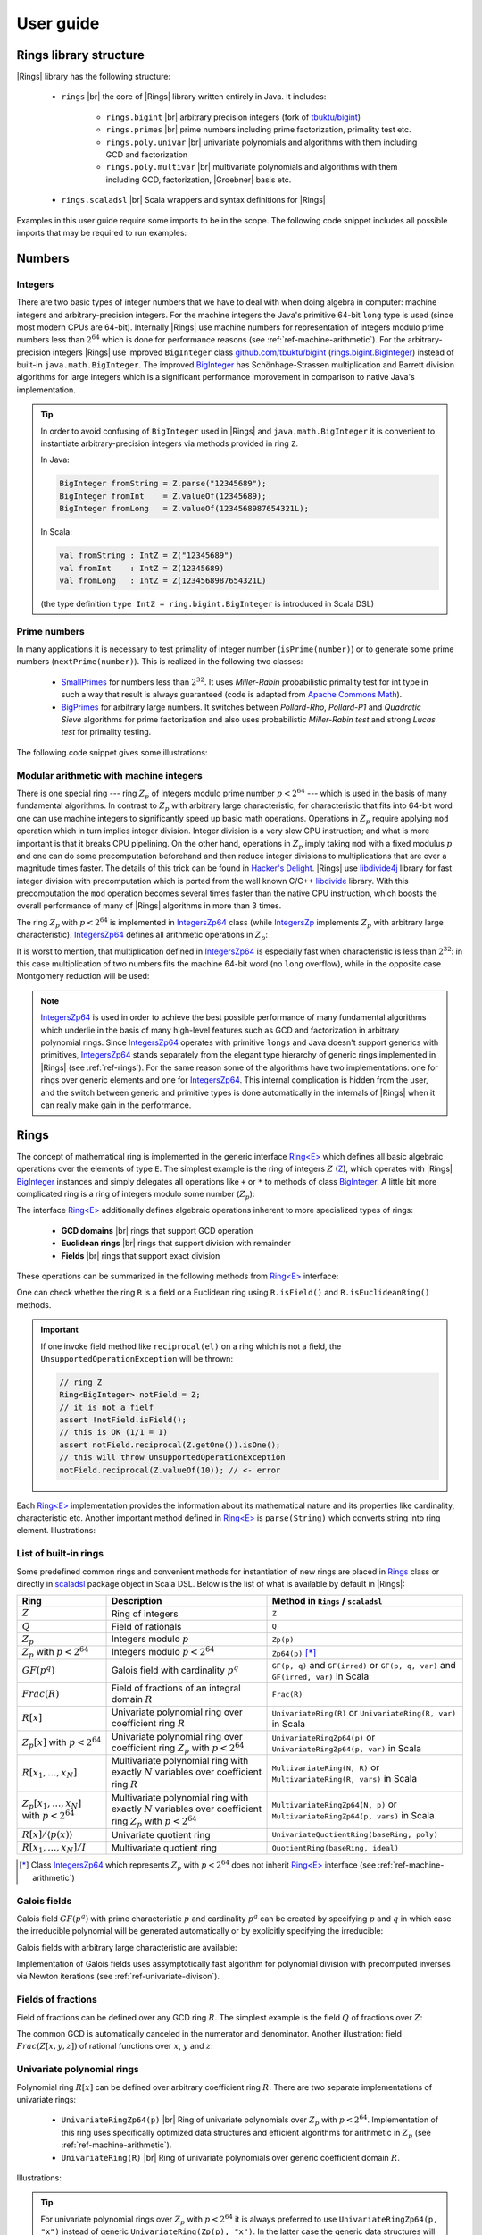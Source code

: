 .. |br| raw:: html

   <br/>


.. |Groebner| raw:: html

   Gr&ouml;bner


.. _ref-basicconcepts:

==========
User guide
==========


Rings library structure
=======================

|Rings| library has the following structure:

 - ``rings`` |br| the core of |Rings| library written entirely in Java. It includes:
 
    - ``rings.bigint`` |br| arbitrary precision integers (fork of `tbuktu/bigint <https://github.com/tbuktu/bigint>`_)
    - ``rings.primes`` |br| prime numbers including prime factorization, primality test etc.
    - ``rings.poly.univar`` |br| univariate polynomials and algorithms with them including GCD and factorization
    - ``rings.poly.multivar`` |br| multivariate polynomials and algorithms with them including GCD, factorization, |Groebner| basis etc.
 
 - ``rings.scaladsl`` |br| Scala wrappers and syntax definitions for |Rings|


Examples in this user guide require some imports to be in the scope. The following code snippet includes all possible imports that may be required to run examples:

.. tabs::

   .. code-tab:: scala

        import cc.redberry.rings
        import rings.{bigint, primes, poly}
        import rings.poly.{univar, multivar}
        import rings.scaladsl._
        import syntax._

   .. code-tab:: java

        import cc.redberry.rings.*
        import cc.redberry.rings.poly.*
        import cc.redberry.rings.poly.univar.*
        import cc.redberry.rings.poly.multivar.*

        import static cc.redberry.rings.poly.PolynomialMethods.*
        import static cc.redberry.rings.Rings.*




Numbers
=======

Integers
""""""""

There are two basic types of integer numbers that we have to deal with when doing algebra in computer: machine integers and arbitrary-precision integers. For the machine integers the Java's primitive 64-bit ``long`` type is used (since most modern CPUs are 64-bit). Internally |Rings| use machine numbers for representation of integers modulo prime numbers less than :math:`2^{64}` which is done for performance reasons (see :ref:`ref-machine-arithmetic`). For the arbitrary-precision integers |Rings| use improved ``BigInteger`` class `github.com/tbuktu/bigint <https://github.com/tbuktu/bigint>`_ (`rings.bigint.BigInteger`_) instead of built-in ``java.math.BigInteger``. The improved `BigInteger`_ has Schönhage-Strassen multiplication and Barrett division algorithms for large integers which is a significant performance improvement in comparison to native Java's implementation.


.. tip:: 
    In order to avoid confusing of ``BigInteger`` used in |Rings| and ``java.math.BigInteger`` it is convenient to instantiate arbitrary-precision integers via methods provided in ring ``Z``. 

    In Java:

    .. code-block:: java

        BigInteger fromString = Z.parse("12345689");
        BigInteger fromInt    = Z.valueOf(12345689);
        BigInteger fromLong   = Z.valueOf(1234568987654321L);

    In Scala:

    .. code-block:: scala

        val fromString : IntZ = Z("12345689")
        val fromInt    : IntZ = Z(12345689)
        val fromLong   : IntZ = Z(1234568987654321L)

    (the type definition ``type IntZ = ring.bigint.BigInteger`` is introduced in Scala DSL)

.. _rings.bigint.BigInteger: https://github.com/PoslavskySV/rings/blob/develop/rings/src/main/java/cc/redberry/rings/bigint/BigInteger.java
.. _BigInteger: https://github.com/PoslavskySV/rings/blob/develop/rings/src/main/java/cc/redberry/rings/bigint/BigInteger.java


.. _ref-primes:

Prime numbers
"""""""""""""

In many applications it is necessary to test primality of integer number (``isPrime(number)``) or to generate some prime numbers (``nextPrime(number)``). This is realized in the following two classes:

 - `SmallPrimes`_ for numbers less than :math:`2^{32}`. It uses *Miller-Rabin* probabilistic primality test for int type in such a way that result is always guaranteed (code is adapted from `Apache Commons Math <http://commons.apache.org/proper/commons-math/>`_).
 - `BigPrimes`_ for arbitrary large numbers. It switches between *Pollard-Rho*, *Pollard-P1* and *Quadratic Sieve* algorithms for prime factorization and also uses probabilistic *Miller-Rabin test* and strong *Lucas test* for primality testing.

The following code snippet gives some illustrations:

.. tabs::

   .. code-tab:: java

        int intNumber = 1234567;
        // false
        boolean primeQ = SmallPrimes.isPrime(intNumber);
        // 1234577
        int intPrime = SmallPrimes.nextPrime(intNumber);
        // [127, 9721]
        int[] intFactors = SmallPrimes.primeFactors(intNumber);

        long longNumber = 12345671234567123L;
        // false
        primeQ = BigPrimes.isPrime(longNumber);
        // 12345671234567149
        long longPrime = BigPrimes.nextPrime(longNumber);
        // [1323599, 9327350077]
        long[] longFactors = BigPrimes.primeFactors(longNumber);

        BigInteger bigNumber = Z.parse("321536584276145124691487234561832756183746531874567");
        // false
        primeQ = BigPrimes.isPrime(bigNumber);
        // 321536584276145124691487234561832756183746531874827
        BigInteger bigPrime = BigPrimes.nextPrime(bigNumber);
        // [3, 29, 191, 797359, 1579057, 14916359, 1030298906727233717673336103]
        List<BigInteger> bigFactors = BigPrimes.primeFactors(bigNumber);


.. _SmallPrimes: https://github.com/PoslavskySV/rings/blob/develop/rings/src/main/java/cc/redberry/rings/primes/SmallPrimes.java
.. _BigPrimes: https://github.com/PoslavskySV/rings/blob/develop/rings/src/main/java/cc/redberry/rings/primes/BigPrimes.java


.. _ref-machine-arithmetic:

Modular arithmetic with machine integers
""""""""""""""""""""""""""""""""""""""""

There is one special ring --- ring :math:`Z_p` of integers modulo prime number :math:`p < 2^{64}` --- which is used in the basis of many fundamental algorithms. In contrast to :math:`Z_p` with arbitrary large characteristic, for characteristic that fits into 64-bit word one can use machine integers to significantly speed up basic math operations. Operations in :math:`Z_p` require applying ``mod`` operation which in turn implies integer division. Integer division is a very slow CPU instruction; and what is more important is that it breaks CPU pipelining. On the other hand, operations in :math:`Z_p` imply taking ``mod`` with a fixed modulus :math:`p` and one can do some precomputation beforehand and then reduce integer divisions to multiplications that are over a magnitude times faster. The details of this trick can be found in `Hacker's Delight <http://www.hackersdelight.org>`_. |Rings| use `libdivide4j`_ library for fast integer division with precomputation which is ported from the well known C/C++ `libdivide`_ library. With this precomputation the ``mod`` operation becomes several times faster than the native CPU instruction, which boosts the overall performance of many of |Rings| algorithms in more than 3 times.

.. _libdivide4j: https://github.com/PoslavskySV/libdivide4j/

.. _libdivide: https://libdivide.com

The ring :math:`Z_p` with :math:`p < 2^{64}` is implemented in `IntegersZp64`_ class (while `IntegersZp`_ implements :math:`Z_p` with arbitrary large characteristic). `IntegersZp64`_ defines all arithmetic operations in :math:`Z_p`:

.. tabs::

   .. code-tab:: java

        // Z/p with p = 2^7 - 1 (Mersenne prime)
        IntegersZp64 field = new IntegersZp64(127);
        //     1000 = 111 mod 127
        assert field.modulus(1000) == 111;
        // 100 + 100 = 73 mod 127
        assert field.add(100, 100) == 73;
        //  12 - 100 = 39 mod 127
        assert field.subtract(12, 100) == 39;
        //  55 * 78  = 73 mod 127
        assert field.multiply(55, 78) == 99;
        //   1 / 43  = 65 mod 127
        assert field.reciprocal(43) == 65;

It is worst to mention, that multiplication defined in `IntegersZp64`_ is especially fast when characteristic is less than :math:`2^{32}`: in this case multiplication of two numbers fits the machine 64-bit word (no ``long`` overflow), while in the opposite case Montgomery reduction will be used:

.. tabs::

   .. code-tab:: java

        // Z/p with p = 2^31 - 1 (Mersenne prime) - fits 32-bit word
        IntegersZp64 field32 = new IntegersZp64((1L << 31) - 1L);
        // does not cause long overflow - fast 
        assert field32.multiply(0xabcdef12, 0x12345678) == 0x7e86a4d6;


        // Z/p with p = 2^61 - 1 (Mersenne prime) - doesn't fit 32-bit word
        IntegersZp64 field64 = new IntegersZp64((1L << 61) - 1L);
        // cause long overflow - Montgomery reduction will be used - not so fast 
        assert field64.multiply(0x0bcdef1234567890L, 0x0234567890abcdefL) == 0xf667077306fd7a8L;


.. note::
    
    `IntegersZp64`_ is used in order to achieve the best possible performance of many fundamental algorithms which underlie in the basis of many high-level features such as GCD and factorization in arbitrary polynomial rings. Since `IntegersZp64`_ operates with primitive ``longs`` and Java doesn't support generics with primitives, `IntegersZp64`_ stands separately from the elegant type hierarchy of generic rings implemented in |Rings| (see :ref:`ref-rings`). For the same reason some of the algorithms have two implementations: one for rings over generic elements and one for `IntegersZp64`_. This internal complication is hidden from the user, and the switch between generic and primitive types is done automatically in the internals of |Rings| when it can really make gain in the performance.


.. _IntegersZp64: https://github.com/PoslavskySV/rings/blob/develop/rings/src/main/java/cc/redberry/rings/IntegersZp64.java
.. _IntegersZp: https://github.com/PoslavskySV/rings/blob/develop/rings/src/main/java/cc/redberry/rings/IntegersZp.java


.. _ref-rings:

Rings
=====

The concept of mathematical ring is implemented in the generic interface `Ring<E>`_ which defines all basic algebraic operations over the elements of type ``E``. The simplest example is the ring of integers :math:`Z` (`Z`_), which operates with |Rings| `BigInteger`_ instances and simply delegates all operations like ``+`` or ``*`` to methods of class `BigInteger`_. A little bit more complicated ring is a ring of integers modulo some number (:math:`Z_p`):

.. tabs::

   .. code-tab:: java

        // The ring Z/17
        Ring<BigInteger> ring = Zp(Z.valueOf(17));
        
        //     103 = 1 mod 17 
        BigInteger el  = ring.valueOf(Z.valueOf(103));
        assert  el.intValue() == 1;
        
        // 99 + 88 = 0 mod 17
        BigInteger add = ring.add(Z.valueOf(99),
                                  Z.valueOf(88));
        assert add.intValue() == 0;

        // 99 * 77 = 7 mod 17
        BigInteger mul = ring.multiply(Z.valueOf(99),
                                       Z.valueOf(77));
        assert mul.intValue() == 7;

        // 1  / 99 = 11 mod 17
        BigInteger inv = ring.reciprocal(Z.valueOf(99));
        assert inv.intValue() == 11;


The interface `Ring<E>`_ additionally defines algebraic operations inherent to more specialized types of rings:

 - **GCD domains** |br| rings that support GCD operation
 - **Euclidean rings** |br| rings that support division with remainder
 - **Fields** |br| rings that support exact division

These operations can be summarized in the following methods from `Ring<E>`_ interface:

.. tabs::

   .. code-tab:: java

        // Methods from Ring<E> interface:

        // GCD domain operation:
        E gcd(E a, E b);

        // Euclidean ring operation:
        E[] divideAndRemainder(E dividend, E divider);

        // Field operation:
        E reciprocal(E element);

One can check whether the ring ``R`` is a field or a Euclidean ring using ``R.isField()`` and ``R.isEuclideanRing()`` methods.

.. important::

    If one invoke field method like ``reciprocal(el)`` on a ring which is not a field, the ``UnsupportedOperationException`` will be thrown:

    .. code-block:: java

        // ring Z
        Ring<BigInteger> notField = Z;
        // it is not a fielf
        assert !notField.isField();
        // this is OK (1/1 = 1)
        assert notField.reciprocal(Z.getOne()).isOne();
        // this will throw UnsupportedOperationException
        notField.reciprocal(Z.valueOf(10)); // <- error


Each `Ring<E>`_ implementation provides the information about its mathematical nature and its properties like cardinality, characteristic etc. Another important method defined in `Ring<E>`_ is ``parse(String)`` which converts string into ring element. Illustrations:

.. tabs::

   .. code-tab:: java

        // Z is not a field
        assert  Z.isEuclideanRing();
        assert !Z.isField();
        assert !Z.isFinite();

        // Q is an infinite field
        assert  Q.isField();
        assert !Q.isFinite();
        assert  Q.parse("2/3").equals(
               new Rational<>(Z, Z.valueOf(2), Z.valueOf(3)));

        // GF(2^10) is a finite field
        FiniteField<UnivariatePolynomialZp64> gf = GF(2, 10);
        assert gf.isField();
        assert gf.isFinite();
        assert gf.characteristic().intValue() == 2;
        assert gf.cardinality().intValue() == 1 << 10;
        System.out.println(gf.parse("1 + z + z^10"));

        // Z/3[x] is Euclidean ring but not a field
        UnivariateRing<UnivariatePolynomialZp64> zp3x = UnivariateRingZp64(3);
        assert  zp3x.isEuclideanRing();
        assert !zp3x.isField();
        assert !zp3x.isFinite();
        assert  zp3x.characteristic().intValue() == 3;
        assert  zp3x.parse("1 + 14*x + 15*x^10").equals(
               UnivariatePolynomialZ64.create(1, 2).modulus(3));


List of built-in rings
""""""""""""""""""""""

Some predefined common rings and convenient methods for instantiation of new rings are placed in `Rings`_ class or directly in `scaladsl`_ package object in Scala DSL. Below is the list of what is available by default in |Rings|:

+----------------------------------------+---------------------------------------------------------------------+-------------------------------------------------------------------------------------+
| Ring                                   | Description                                                         | Method in ``Rings`` / ``scaladsl``                                                  |
+========================================+=====================================================================+=====================================================================================+
| :math:`Z`                              | Ring of integers                                                    | ``Z``                                                                               |
+----------------------------------------+---------------------------------------------------------------------+-------------------------------------------------------------------------------------+
| :math:`Q`                              | Field of rationals                                                  | ``Q``                                                                               |
+----------------------------------------+---------------------------------------------------------------------+-------------------------------------------------------------------------------------+
| :math:`Z_p`                            | Integers modulo :math:`p`                                           | ``Zp(p)``                                                                           |
+----------------------------------------+---------------------------------------------------------------------+-------------------------------------------------------------------------------------+
| :math:`Z_p` with :math:`p < 2^{64}`    | Integers modulo :math:`p < 2^{64}`                                  | ``Zp64(p)`` [*]_                                                                    |
+----------------------------------------+---------------------------------------------------------------------+-------------------------------------------------------------------------------------+
| :math:`GF(p^q)`                        | Galois field with cardinality :math:`p^q`                           | ``GF(p, q)`` and ``GF(irred)`` or ``GF(p, q, var)`` and ``GF(irred, var)`` in Scala |
+----------------------------------------+---------------------------------------------------------------------+-------------------------------------------------------------------------------------+
| :math:`Frac(R)`                        | Field of fractions of an integral domain :math:`R`                  | ``Frac(R)``                                                                         |
+----------------------------------------+---------------------------------------------------------------------+-------------------------------------------------------------------------------------+
| :math:`R[x]`                           | Univariate polynomial ring over                                     | ``UnivariateRing(R)`` or ``UnivariateRing(R, var)`` in Scala                        |
|                                        | coefficient ring :math:`R`                                          |                                                                                     |
+----------------------------------------+---------------------------------------------------------------------+-------------------------------------------------------------------------------------+
| :math:`Z_p[x]` with :math:`p < 2^{64}` | Univariate polynomial ring over                                     | ``UnivariateRingZp64(p)`` or ``UnivariateRingZp64(p, var)`` in Scala                |
|                                        | coefficient ring :math:`Z_p` with :math:`p < 2^{64}`                |                                                                                     |
+----------------------------------------+---------------------------------------------------------------------+-------------------------------------------------------------------------------------+
| :math:`R[x_1, \dots, x_N]`             | Multivariate polynomial ring with exactly :math:`N`                 | ``MultivariateRing(N, R)`` or ``MultivariateRing(R, vars)`` in Scala                |
|                                        | variables over coefficient ring :math:`R`                           |                                                                                     |
+----------------------------------------+---------------------------------------------------------------------+-------------------------------------------------------------------------------------+
| :math:`Z_p[x_1, \dots, x_N]`           | Multivariate polynomial ring with exactly :math:`N`                 | ``MultivariateRingZp64(N, p)`` or ``MultivariateRingZp64(p, vars)`` in Scala        |
| with :math:`p < 2^{64}`                | variables over coefficient ring :math:`Z_p` with :math:`p < 2^{64}` |                                                                                     |
+----------------------------------------+---------------------------------------------------------------------+-------------------------------------------------------------------------------------+
| :math:`R[x]/\langle p(x) \rangle`      | Univariate quotient ring                                            | ``UnivariateQuotientRing(baseRing, poly)``                                          |
+----------------------------------------+---------------------------------------------------------------------+-------------------------------------------------------------------------------------+
| :math:`R[x_1, \dots, x_N]/I`           | Multivariate quotient ring                                          | ``QuotientRing(baseRing, ideal)``                                                   |
+----------------------------------------+---------------------------------------------------------------------+-------------------------------------------------------------------------------------+


.. [*] Class `IntegersZp64`_ which represents :math:`Z_p` with :math:`p < 2^{64}` does not inherit `Ring<E>`_ interface (see :ref:`ref-machine-arithmetic`)


.. _Rings: https://github.com/PoslavskySV/rings/blob/develop/rings/src/main/java/cc/redberry/rings/Rings.java
.. _scaladsl: https://github.com/PoslavskySV/rings/blob/develop/rings.scaladsl/src/main/scala/cc/redberry/rings/scaladsl/package.scala



Galois fields
"""""""""""""

Galois field :math:`GF(p^q)` with prime characteristic :math:`p` and cardinality :math:`p^q` can be created by specifying :math:`p` and :math:`q` in which case the irreducible polynomial will be generated automatically or by explicitly specifying the irreducible:

.. tabs::

   .. code-tab:: scala

        // Galois field GF(7^10) represented by univariate polynomials
        // in variable "z" over Z/7 modulo some irreducible polynomial
        // (irreducible polynomial will be generated automatically)
        val gf7_10 = GF(7, 10, "z")
        assert(gf7_10.characteristic == Z(7))
        assert(gf7_10.cardinality == Z(7).pow(10))

        // GF(7^3) generated by irreducible polynomial "1 + 3*z + z^2 + z^3"
        val gf7_3 = GF(UnivariateRingZp64(7, "z")("1 + 3*z + z^2 + z^3"), "z")
        assert(gf7_3.characteristic == Z(7))
        assert(gf7_3.cardinality == Z(7 * 7 * 7))

   .. code-tab:: java

        // Galois field GF(7^10)
        // (irreducible polynomial will be generated automatically)
        FiniteField<UnivariatePolynomialZp64> gf7_10 = GF(7, 10);
        assert gf7_10.characteristic().intValue() == 7;
        assert gf7_10.cardinality().equals(Z.valueOf(7).pow(10));

        // GF(7^3) generated by irreducible polynomial "1 + 3*z + z^2 + z^3"
        FiniteField<UnivariatePolynomialZp64> gf7_3 = GF(UnivariatePolynomialZ64.create(1, 3, 1, 1).modulus(7));
        assert gf7_3.characteristic().intValue() == 7;
        assert gf7_3.cardinality().intValue() == 7 * 7 * 7;

Galois fields with arbitrary large characteristic are available:

.. tabs::

    .. code-tab:: scala

        // Mersenne prime 2^107 - 1
        val characteristic = Z(2).pow(107) - 1
        // Galois field GF((2^107 - 1) ^ 16)
        implicit val field = GF(characteristic, 16, "z")
        
        assert(field.cardinality() == characteristic.pow(16))
        

    .. code-tab:: java

        // Mersenne prime 2^107 - 1
        BigInteger characteristic = Z.getOne().shiftLeft(107).decrement();
        // Galois field GF((2^107 - 1) ^ 16)
        FiniteField<UnivariatePolynomial<BigInteger>> field = GF(characteristic, 16);

        assert(field.cardinality().equals(characteristic.pow(16)));


Implementation of Galois fields uses assymptotically fast algorithm for polynomial division with precomputed inverses via Newton iterations (see :ref:`ref-univariate-divison`).


Fields of fractions
"""""""""""""""""""

Field of fractions can be defined over any GCD ring :math:`R`. The simplest example is the field :math:`Q` of fractions over :math:`Z`:

.. tabs::

    .. code-tab:: scala

        implicit val field = Frac(Z) // the same as Q

        assert( field("13/6") == field("2/3") + field("3/2") )
        assert( field("5/6")  == field("2/3") + field("1/6") )
        

    .. code-tab:: java

        Rationals<BigInteger> field = Frac(Z); // the same as Q

        assert field.parse("13/6")
                .equals(field.add(field.parse("2/3"),
                        field.parse("3/2")));

        assert field.parse("5/6")
                .equals(field.add(
                        field.parse("2/3"),
                        field.parse("1/6")));


The common GCD is automatically canceled in the numerator and denominator. Another illustration: field :math:`Frac(Z[x, y, z])` of rational functions over :math:`x`, :math:`y` and :math:`z`:


.. tabs::

    .. code-tab:: scala

        val ring = MultivariateRing(Z, Array("x", "y", "z"))
        implicit val field = Frac(ring)

        val a = field("(x + y + z)/(1 - x - y)")
        val b = field("(x^2 - y^2 + z^2)/(1 - x^2 - 2*x*y - y^2)")

        println(a + b)      

    .. code-tab:: java

        Ring<MultivariatePolynomial<BigInteger>> ring = MultivariateRing(3, Z);
        Ring<Rational<MultivariatePolynomial<BigInteger>>> field = Frac(ring);

        Rational<MultivariatePolynomial<BigInteger>> 
                a = field.parse("(x + y + z)/(1 - x - y)"),
                b = field.parse("(x^2 - y^2 + z^2)/(1 - x^2 - 2*x*y - y^2)");

        System.out.println(field.add(a, b));


Univariate polynomial rings
"""""""""""""""""""""""""""

Polynomial ring :math:`R[x]` can be defined over arbitrary coefficient ring :math:`R`. There are two separate implementations of univariate rings:

 - ``UnivariateRingZp64(p)`` |br| Ring of univariate polynomials over :math:`Z_p` with :math:`p < 2^{64}`.  Implementation of this ring uses specifically optimized data structures and efficient algorithms for arithmetic in :math:`Z_p` (see :ref:`ref-machine-arithmetic`).
 - ``UnivariateRing(R)`` |br| Ring of univariate polynomials over generic coefficient domain :math:`R`.


Illustrations:

.. tabs::

    .. code-tab:: scala

        // Ring Z/3[x]
        val zp3x = UnivariateRingZp64(3, "x")
        // parse univariate poly from string
        val p1 = zp3x("4 + 8*x + 13*x^2")
        val p2 = zp3x("4 - 8*x + 13*x^2")
        assert (p1 + p2 == zp3x("2 - x^2") )


        // GF(7^3)
        val cfRing = GF(UnivariateRingZp64(7, "z")("1 + 3*z + z^2 + z^3"), "z")
        // GF(7^3)[x]
        val gfx = UnivariateRing(cfRing, "x")
        // parse univariate poly from string
        val r1 = gfx("4 + (8 + z)*x + (13 - z^43)*x^2")
        val r2 = gfx("4 - (8 + z)*x + (13 + z^43)*x^2")
        assert(r1 + r2 == gfx("1 - 2*x^2"))
        val (div, rem) = r1 /% r2
        assert(r1 == r2 * div + rem)
        
    .. code-tab:: java

        // Ring Z/3[x]
        UnivariateRing<UnivariatePolynomialZp64> zp3x = UnivariateRingZp64(3);
        // parse univariate poly from string
        UnivariatePolynomialZp64
                p1 = zp3x.parse("4 + 8*x + 13*x^2"),
                p2 = zp3x.parse("4 - 8*x + 13*x^2");
        assert zp3x.add(p1, p2).equals(zp3x.parse("2 - x^2"));


        // GF(7^3)
        FiniteField<UnivariatePolynomialZp64> cfRing = GF(UnivariateRingZp64(7).parse("1 + 3*z + z^2 + z^3"));
        // GF(7^3)[x]
        UnivariateRing<UnivariatePolynomial<UnivariatePolynomialZp64>> gfx = UnivariateRing(cfRing);
        // parse univariate poly from string
        UnivariatePolynomial<UnivariatePolynomialZp64>
                r1 = gfx.parse("4 + (8 + z)*x + (13 - z^43)*x^2"),
                r2 = gfx.parse("4 - (8 + z)*x + (13 + z^43)*x^2");
        assert gfx.add(r1, r2).equals(gfx.parse("1 - 2*x^2"));
        UnivariatePolynomial<UnivariatePolynomialZp64>
                divRem[] = divideAndRemainder(r1, r2),
                div = divRem[0],
                rem = divRem[1];
        assert r1.equals(gfx.add(gfx.multiply(r2, div), rem));


.. tip::
    
    For univariate polynomial rings over :math:`Z_p` with :math:`p < 2^{64}` it is always preferred to use ``UnivariateRingZp64(p, "x")`` instead of generic ``UnivariateRing(Zp(p), "x")``. In the latter case the generic data structures will be used (arbitrary precision integers etc.), while in the former the specialized implementation and algorithms will be used (see :ref:`ref-machine-arithmetic`) which are in several times faster than the generic ones. For example, from the mathematical point of view the following two lines define the same ring :math:`Z_{3}[x]`:

    .. code-block:: scala

        val ringA = UnivariateRingZp64(3, "x")
        val ringB = UnivariateRing(Zp(3), "x")

    Though the math meaning is the same, ``ringA`` uses optimized polynomials `UnivariatePolynomialZp64`_ while ``ringB`` uses generic `UnivariatePolynomial<E>`_; as result, operations in ``ringA`` are in several times faster than in ``ringB``.

Further details about univariate polynomials are in :ref:`ref-univariate-polynomials` section.


Multivariate polynomial rings
"""""""""""""""""""""""""""""

Polynomial ring :math:`R[x_1, \dots, x_N]` can be defined over arbitrary coefficient ring :math:`R`. There are two separate implementations of multivariate rings:

 - ``MultivariateRingZp64(N, p)`` |br| Ring of multivariate polynomials with exactly :math:`N` variables over :math:`Z_p` with :math:`p < 2^{64}`.  Implementation of this ring uses specifically optimized data structures and efficient algorithms for arithmetic in :math:`Z_p` (see :ref:`ref-machine-arithmetic`).
 - ``MultivariateRing(N, R)`` |br| Ring of multivariate polynomials with exactly :math:`N` variables over generic coefficient domain :math:`R`.


Illustrations:

.. tabs::

    .. code-tab:: scala

        // Ring Z/3[x, y, z]
        val zp3xyz = MultivariateRingZp64(3, Array("x", "y", "z"))
        // parse univariate poly from string
        val p1 = zp3xyz("4 + 8*x*y + 13*x^2*z^5")
        val p2 = zp3xyz("4 - 8*x*y + 13*x^2*z^5")
        assert (p1 + p2 == zp3xyz("2 - x^2*z^5") )


        // GF(7^3)
        val cfRing = GF(UnivariateRingZp64(7, "t")("1 + 3*t + t^2 + t^3"), "t")
        // GF(7^3)[x, y, z]
        val gfx = MultivariateRing(cfRing, Array("x", "y", "z"))
        // parse univariate poly from string
        val r1 = gfx("4 + (8 + t)*x*y + (13 - t^43)*x^2*z^5")
        val r2 = gfx("4 - (8 + t)*x*y + (13 + t^43)*x^2*z^5")
        assert(r1 + r2 == gfx("1 - 2*x^2*z^5"))
        val (div, rem) = r1 /% r2
        assert(r1 == r2 * div + rem)
        
    .. code-tab:: java

        String[] vars = {"x", "y", "z"};
        // Ring Z/3[x, y, z]
        MultivariateRing<MultivariatePolynomialZp64> zp3xyz = MultivariateRingZp64(3, 3);
        // parse univariate poly from string
        MultivariatePolynomialZp64
                p1 = zp3xyz.parse("4 + 8*x*y + 13*x^2*z^5", vars),
                p2 = zp3xyz.parse("4 - 8*x*y + 13*x^2*z^5", vars);
        assert zp3xyz.add(p1, p2).equals(zp3xyz.parse("2 - x^2*z^5", vars));


        // GF(7^3)
        FiniteField<UnivariatePolynomialZp64> cfRing = GF(UnivariateRingZp64(7).parse("1 + 3*z + z^2 + z^3"));
        // GF(7^3)[x, y, z]
        MultivariateRing<MultivariatePolynomial<UnivariatePolynomialZp64>> gfxyz = MultivariateRing(3, cfRing);
        // parse univariate poly from string
        MultivariatePolynomial<UnivariatePolynomialZp64>
                r1 = gfxyz.parse("4 + (8 + z)*x*y + (13 - z^43)*x^2*z^5", vars),
                r2 = gfxyz.parse("4 - (8 + z)*x*y + (13 + z^43)*x^2*z^5", vars);
        assert gfxyz.add(r1, r2).equals(gfxyz.parse("1 - 2*x^2*z^5", vars));
        MultivariatePolynomial<UnivariatePolynomialZp64>
                divRem[] = divideAndRemainder(r1, r2),
                div = divRem[0],
                rem = divRem[1];
        assert r1.equals(gfxyz.add(gfxyz.multiply(r2, div), rem));


.. tip::
    
    For multivariate polynomial rings over :math:`Z_p` with :math:`p < 2^{64}` one should always prefer to use ``MultivariateRingZp64(p, vars)`` instead of generic ``MultivariateRing(Zp(p), vars)``. In the latter case the generic data structures will be used (arbitrary precision integers etc.), while in the former the specialized implementation and algorithms will be used (see :ref:`ref-machine-arithmetic`) which are in several times faster than the generic ones. For example, from the mathematical point of view the following two lines define the same ring :math:`Z_{3}[x, y, z]`:

    .. code-block:: scala

        val ringA = MultivariateRingZp64(3, Array("x", "y", "z"))
        val ringB = MultivariateRing(Zp(3), Array("x", "y", "z"))

    Though the math meaning is the same, ``ringA`` uses optimized polynomials `MultivariatePolynomialZp64`_ while ``ringB`` uses generic `MultivariatePolynomial<E>`_; as result, operations in ``ringA`` are in several times faster than in ``ringB``.


Further details about multivariate polynomials are in :ref:`ref-multivariate-polynomials` section.


.. _ref-quotient-rings:

Quotient rings
""""""""""""""

There are two types of quotient rings available in |Rings|:

 - Univariate quotient rings :math:`R[x] / \langle p(x) \rangle`
 - Multivariate quotient rings :math:`R[x_1, \dots, x_N]/I`, where :math:`I` is some :ref:`ideal <ref-ideals>` in :math:`R[x_1, \dots, x_N]`

Operations in a univariate quotient ring :math:`R[x] / \langle p(x) \rangle` translate to operations in :math:`R[x]` with the result reduced modulo :math:`p(x)`:

.. tabs::
    .. code-tab:: scala
        
        // base ring Q[x]
        val baseRing = UnivariateRing(Q, "x")
        val x = baseRing("x")

        // poly in a base ring
        val basePoly = {
          implicit val ring = baseRing
          123 * x.pow(31) + 123 * x.pow(2) + x / 2 + 1
        }

        val modulus = x.pow(2) + 1
        // poly in a quotient ring Q[x]/<x^2 + 1>
        val quotPoly = {
          implicit val ring = UnivariateQuotientRing(baseRing, modulus)
          123 * x.pow(31) + 123 * x.pow(2) + x / 2 + 1
        }

        assert(basePoly.degree() == 31)
        assert(quotPoly.degree() == 1)
        assert(quotPoly == basePoly % modulus)

    .. code-tab:: java
        
        // base ring
        UnivariateRing<UnivariatePolynomial<Rational<BigInteger>>> baseRing = UnivariateRing(Q);
        // poly in base ring
        UnivariatePolynomial<Rational<BigInteger>> basePoly = baseRing.parse("123 * x^31 + 123 * x^2 + (1/2) * x + 1");

        UnivariatePolynomial<Rational<BigInteger>> modulus = baseRing.parse("x^2 + 1");
        // quotient ring
        UnivariateQuotientRing<UnivariatePolynomial<Rational<BigInteger>>> quotRing = UnivariateQuotientRing(baseRing, modulus);
        // same poly in quotient ring
        UnivariatePolynomial<Rational<BigInteger>> quotPoly = quotRing.parse("123 * x^31 + 123 * x^2 + (1/2) * x + 1");

        assert basePoly.degree() == 31;
        assert quotPoly.degree() == 1;
        assert quotPoly.equals(remainder(basePoly, modulus));

.. important::

    If the base ring is not a Euclidean domain, than :ref:`pseudo division <ref-univariate-divison>` is used to obtain the unique remainder.


Operations in a multivariate quotient ring :math:`R[x_1, \dots, x_N] / I` translate to operations in :math:`R[x_1, \dots, x_N]` with the result uniquely reduced modulo ideal :math:`I` (i.e. taking a remainder of :ref:`multivariate division <ref-multivariate-division-with-remainder>` of polynomial by a |Groebner| basis of the ideal, which is always unique):

.. tabs::
    .. code-tab:: scala

        // base ring Q[x,y,z]
        val baseRing = MultivariateRing(Q, Array("x", "y", "z"))
        val (x, y, z) = baseRing("x", "y", "z")

        // ideal in a base ring generated by two polys <x^2 + y^12 - z, x^2*z + y^2 - 1>
        // a proper Groebner basis will be constructed automatically
        val ideal = {
          implicit val ring = baseRing
          Ideal(baseRing, Seq(x.pow(2) + y.pow(12) - z, x.pow(2) * z + y.pow(2) - 1))
        }

        // do some math in a quotient ring
        val polyQuot = {
          // quotient ring Q[x,y,z]/I
          implicit val ring = QuotientRing(baseRing, ideal)

          val poly1 = 10 * x.pow(12) + 11 * y.pow(11) + 12 * z.pow(10)
          val poly2 = x * y - y * z - z * x
          // algebraic operations performed in a quotient ring
          11 * poly1 + poly1 * poly1 * poly2
        }

        // do the same math in a base ring
        val polyBase = {
          implicit val ring = baseRing
          val poly1 = 10 * x.pow(12) + 11 * y.pow(11) + 12 * z.pow(10)
          val poly2 = x * y - y * z - z * x
          // algebraic operations performed in a base ring
          11 * poly1 + poly1 * poly1 * poly2
        }

        assert(polyQuot != polyBase)
        assert(polyQuot == polyBase %% ideal)


    .. code-tab:: java

        // base ring Q[x,y,z]
        MultivariateRing<MultivariatePolynomial<Rational<BigInteger>>> 
                baseRing = MultivariateRing(3, Q);

        // ideal in a base ring generated by two polys <x^2 + y^12 - z, x^2*z + y^2 - 1>
        // a proper Groebner basis will be constructed automatically
        MultivariatePolynomial<Rational<BigInteger>>
                generator1 = baseRing.parse("x^2 + y^12 - z"),
                generator2 = baseRing.parse("x^2*z + y^2 - 1");
        Ideal<Monomial<Rational<BigInteger>>, MultivariatePolynomial<Rational<BigInteger>>>
                ideal = Ideal.create(Arrays.asList(generator1, generator2));
        // quotient ring Q[x,y,z]/I
        QuotientRing<Monomial<Rational<BigInteger>>, MultivariatePolynomial<Rational<BigInteger>>>
                quotRing = QuotientRing(baseRing, ideal);

        // do some math in a quotient ring
        MultivariatePolynomial<Rational<BigInteger>>
                q1 = quotRing.parse("10 * x^12 + 11 * y^11 + 12 * z^10"),
                q2 = quotRing.parse("x * y - y * z - z * x"),
                polyQuot = quotRing.add(
                        quotRing.multiply(q1, 11),
                        quotRing.multiply(q1, q1, q2));

        // do the same math in a base ring
        MultivariatePolynomial<Rational<BigInteger>>
                b1 = baseRing.parse("10 * x^12 + 11 * y^11 + 12 * z^10"),
                b2 = baseRing.parse("x * y - y * z - z * x"),
                polyBase = baseRing.add(
                        baseRing.multiply(b1, 11),
                        baseRing.multiply(b1, b1, b2));

        assert !polyQuot.equals(polyBase);
        assert  polyQuot.equals(ideal.normalForm(polyBase));

For details on how |Rings| constructs |Groebner| bases of ideals see :ref:`ref-ideals`.

.. important::

    If the coefficient ring :math:`R` of a base ring is not a field, |Rings| will "effectively" perform all operations with coefficients as in the field of fractions :math:`Frac(R)`. Thus, in |Rings| the ring :math:`Z[x_1, \dots, x_N]/I` is actually the same as :math:`Q[x_1, \dots, x_N]/I`.


.. note::

    The algebraic structure of quotient rings can't be determined algorithmically in a general case. So, the ring methods ``isFied()`` and ``cardinality()`` (and other related methods) are not supported for quotient rings.


.. _ref-scala-dsl:

Scala DSL
=========

Scala DSL allows to use standard mathematical operators for elements of arbitrary rings:

.. tabs::

    .. code-tab:: scala

        implicit val ring = UnivariateRing(Zp(3), "x")
        val (a, b) = ring("1 + 2*x^2", "1 - x")

        // compiles to ring.add(a, b)
        val add = a + b
        // compiles to ring.subtract(a, b)
        val sub = a - b
        // compiles to ring.multiply(a, b)
        val mul = a * b
        // compiles to ring.divideExact(a, b)
        val div = a / b
        // compiles to ring.divideAndRemainder(a, b)
        val divRem = a /% b
        // compiles to ring.increment(a, b)
        val inc = a ++
        // compiles to ring.decrement(a, b)
        val dec = a --
        // compiles to ring.negate(a, b)
        val neg = -a

Note that in the above example the ring instance is defined as ``implicit``. In this case all mathematical operations are delegated directly to the ring defined in the scope: e.g. ``a + b`` compiles to ``ring.add(a, b)``. Without the ``implicit`` keyword the behaviour may be different:

.. tabs::

    .. code-tab:: scala

        val a: IntZ = 10
        val b: IntZ = 11

        // no any implicit Ring[IntZ] instance in the scope
        // compiles to a.add(b) (integer addition)
        assert(a + b === 21)

        implicit val ring = Zp(13)
        // compiles to ring.add(a, b) (addition mod 13)
        assert(a + b === 8)

As a general rule, if there is no any appropriate implicit ring instance in the scope (like in the first assertion in the above example), some default ring will be used. This default ring just delegates all mathematical operations to those defined by the corresponding type: e.g. ``a + b`` compiles to ``a.add(b)`` (or something equivalent). The default rings are available for integers (:math:`Z`), polynomials (instantiated via ``rings.Rings.PolynomialRing(evidence)``) and rationals (instantiated via ``rings.Rings.Frac(evidence)``).


General mathematical operators
""""""""""""""""""""""""""""""

Operators defined on elements of arbitrary rings:

+----------------+---------------------------------------------+
| Scala DSL      | Java equivalent                             |
+================+=============================================+
| ``a + b``      | ``ring.add(a, b)``                          |
+----------------+---------------------------------------------+
| ``a + b``      | ``ring.add(a, b)``                          |
+----------------+---------------------------------------------+
| ``a - b``      | ``ring.subtract(a, b)``                     |
+----------------+---------------------------------------------+
| ``a * b``      | ``ring.multiply(a, b)``                     |
+----------------+---------------------------------------------+
| ``a / b``      | ``ring.divideExact(a, b)``                  |
+----------------+---------------------------------------------+
| ``a /% b``     | ``ring.divideAndRemainder(a, b)``           |
+----------------+---------------------------------------------+
| ``a % b``      | ``ring.remainder(a, b)``                    |
+----------------+---------------------------------------------+
| ``a.pow(exp)`` | ``ring.pow(a, exp)``                        |
+----------------+---------------------------------------------+
| ``-a``         | ``ring.negate(a)``                          |
+----------------+---------------------------------------------+
| ``a++``        | ``ring.increment(a)``                       |
+----------------+---------------------------------------------+
| ``a--``        | ``ring.decrement(a)``                       |
+----------------+---------------------------------------------+
| ``a.gcd(b)``   | ``ring.gcd(a, b)``                          |
+----------------+---------------------------------------------+
| ``a < b``      | ``ring.compare(a, b) < 0``                  |
+----------------+---------------------------------------------+
| ``a <= b``     | ``ring.compare(a, b) <= 0``                 |
+----------------+---------------------------------------------+
| ``a > b``      | ``ring.compare(a, b) > 0``                  |
+----------------+---------------------------------------------+
| ``a >= b``     | ``ring.compare(a, b) >= 0``                 |
+----------------+---------------------------------------------+
| ``a === any``  | ``ring.compare(a, ring.valueOf(any)) == 0`` |
+----------------+---------------------------------------------+
| ``a =!= any``  | ``ring.compare(a, ring.valueOf(any)) != 0`` |
+----------------+---------------------------------------------+


.. important::
    Operators are available for any type ``E`` if there is an implicit ring ``Ring[E]`` in the scope. If there is no implicit ring, operators will work only on integers, rationals and polynomials (the appropriate default ring will be instantiated).


Polynomial operators
""""""""""""""""""""

Operators defined on generic polynomials:

+---------------------+------------------------------------------------+
| Scala DSL           | Java equivalent                                |
+=====================+================================================+
| ``a := b``          | ``a.set(b)`` (set ``a`` to the value of ``b``) |
+---------------------+------------------------------------------------+
| ``a.toTraversable`` | (no Java equivalent)                           |
+---------------------+------------------------------------------------+

Univariate polynomial operators
"""""""""""""""""""""""""""""""

Operators defined on univariate polynomials:

+-------------------------------+-----------------------------------------------------------------------+
| Scala DSL                     | Java equivalent                                                       |
+===============================+=======================================================================+
| ``a << shift``                | ``a.shiftLeft(shift)``                                                |
+-------------------------------+-----------------------------------------------------------------------+
| ``a >> shift``                | ``a.shiftRight(shift)``                                               |
+-------------------------------+-----------------------------------------------------------------------+
| ``a(from, to)``               | ``a.getRange(from, to)``                                              |
+-------------------------------+-----------------------------------------------------------------------+
| ``a.at(index)``               | ``a.get(index)``                                                      |
+-------------------------------+-----------------------------------------------------------------------+
| ``a.eval(point)``             | ``a.evaluate(point)``                                                 |
+-------------------------------+-----------------------------------------------------------------------+
| ``a @@ index``                | ``a.getAsPoly(index)``                                                |
+-------------------------------+-----------------------------------------------------------------------+
| ``a /%% b``                   | ``UnivariateDivision.divideAndRemainderFast(a, b, inverse, true)``    |
+-------------------------------+-----------------------------------------------------------------------+
| ``a %% b``                    | ``UnivariateDivision.remainderFast(a, b, inverse, true)``             |
+-------------------------------+-----------------------------------------------------------------------+
| ``a.precomputedInverses``     | ``UnivariateDivision.fastDivisionPreConditioningWithLCCorrection(a)`` |
+-------------------------------+-----------------------------------------------------------------------+

.. note::
    The implicit ``IUnivariateRing[Poly, Coefficient]`` must be in the scope.


Multivariate polynomial operators
"""""""""""""""""""""""""""""""""

Operators defined on multivariate polynomials:

+-------------------------------+-----------------------------------------------------------------------+
| Scala DSL                     | Java equivalent                                                       |
+===============================+=======================================================================+
| ``a(variable -> value)``      | ``a.evaluate(variable, value)``                                       |
+-------------------------------+-----------------------------------------------------------------------+
| ``a.eval(variable -> value)`` | ``a.evaluate(variable, value)``                                       |
+-------------------------------+-----------------------------------------------------------------------+
| ``a.swapVariables(i, j)``     | ``AMultivariatePolynomial.swapVariables(a, i, j)``                    |
+-------------------------------+-----------------------------------------------------------------------+
| ``a /%/% (tuple)``            | ``MultivariateDivision.divideAndRemainder(a, tuple: _*)``             |
+-------------------------------+-----------------------------------------------------------------------+
| ``a /%/%* (dividers*)``       | ``MultivariateDivision.divideAndRemainder(a, dividers: _*)``          |
+-------------------------------+-----------------------------------------------------------------------+
| ``a %% (tuple)``              | ``MultivariateDivision.remainder(a, tuple: _*)``                      |
+-------------------------------+-----------------------------------------------------------------------+
| ``a %%* (dividers*)``         | ``MultivariateDivision.remainder(a, dividers: _*)``                   |
+-------------------------------+-----------------------------------------------------------------------+


.. note::
    The implicit ``IMultivariateRing[Term, Poly, Coefficient]`` must be in the scope.


Ring methods
""""""""""""

Methods added to `Ring[E]`_ interface:

+----------------------+----------------------------------------------------+
| Scala DSL            | Java equivalent                                    |
+======================+====================================================+
| ``ring("string")``   | ``ring.parse(string)``                             |
+----------------------+----------------------------------------------------+
| ``ring(integer)``    | ``ring.valueOf(integer)``                          |
+----------------------+----------------------------------------------------+
| ``ring show obj``    | gives appropriate string representation of ``obj`` |
+----------------------+----------------------------------------------------+
| ``ring.ElementType`` | type of elements of ``ring``                       |
+----------------------+----------------------------------------------------+


Polynomial ring methods
"""""""""""""""""""""""

Methods added to `IPolynomialRing[Poly, E]`_  interface (``Poly`` is polynomial type, ``E`` is a type of coefficients):

+------------------------------+--------------------------------------------------------------------------------------------------+
| Scala DSL                    | Description                                                                                      |
+==============================+==================================================================================================+
| ``ring.CoefficientType``     | type of coefficients                                                                             |
+------------------------------+--------------------------------------------------------------------------------------------------+
| ``ring.cfRing``              | coefficient ring                                                                                 |
+------------------------------+--------------------------------------------------------------------------------------------------+
| ``ring.index(stringVar)``    | gives the index of variable represented as string                                                |
| or                           | (used in the internal polynomial representation, see :ref:`ref-basics-polynomials`); for example |
| ``ring.variable(stringVar)`` | if ``ring = MultivariateRing(Z, Array("x", "y", "z"))``, than ``ring.index("x") == 0``,          |
|                              | ``ring.index("y") == 1`` and  ``ring.index("z") == 2``                                           |
+------------------------------+--------------------------------------------------------------------------------------------------+


For more details see `IPolynomialRing[Poly, E]`_.


.. _Ring<E>: https://github.com/PoslavskySV/rings/blob/develop/rings/src/main/java/cc/redberry/rings/Ring.java

.. _Ring[E]: https://github.com/PoslavskySV/rings/blob/develop/rings.scaladsl/src/main/scala/cc/redberry/rings/scaladsl/Rings.scala

.. _IPolynomialRing[Poly, E]: https://github.com/PoslavskySV/rings/blob/develop/rings.scaladsl/src/main/scala/cc/redberry/rings/scaladsl/Rings.scala

.. _Z: https://github.com/PoslavskySV/rings/blob/develop/rings/src/main/java/cc/redberry/rings/Rings.java#L30

.. _Rings: https://github.com/PoslavskySV/rings/blob/develop/rings/src/main/java/cc/redberry/rings/Rings.java

.. _cc.redberry.rings.scaladsl.Rings: https://github.com/PoslavskySV/rings/blob/develop/rings.scaladsl/src/main/scala/cc/redberry/rings/scaladsl/Rings.scala

.. _cc.redberry.rings.scaladsl: https://github.com/PoslavskySV/rings/blob/develop/rings.scaladsl/src/main/scala/cc/redberry/rings/scaladsl/package.scala

.. _UnivariateDivision: https://github.com/PoslavskySV/rings/blob/develop/rings/src/main/java/cc/redberry/rings/poly/univar/UnivariateDivision.java


.. _ref-basics-polynomials:

Polynomials
===========


|Rings| have separate implementation of univariate (dense) and multivariate (sparse) polynomials. Polynomials over :math:`Z_p` with :math:`p < 2^{64}` are also implemented separately and specifically optimized (coefficients are represented as primitive machine integers instead of generic templatized objects and fast modular arithmetic is used, see :ref:`ref-machine-arithmetic`). Below the type hierarchy of polynomial classes is shown:

.. figure:: _static/PolyUML.png
   :scale: 100%
   :align: center


----

The first thing about the internal representation of polynomials is that polynomial instances do not store the information about particular string names of variables. Variables are treated just as "the first variable", "the second variable" and so on without specifying particular names ("x" or "y"). As result string names of variables should be specifically stored somewhere. Some illusrtations:


.. tabs::

    .. code-tab:: scala

        import multivar.MultivariatePolynomial

        // when parsing "x" will be considered as the "first variable"
        // and "y" as "the second", then in the result the particular
        // names "x" and "y" are erased
        val poly1 = MultivariatePolynomial.parse("x^2 + x*y", "x", "y")
        // parse the same polynomial but using "a" and "b" instead of "x" and "y"
        val poly2 = MultivariatePolynomial.parse("a^2 + a*b", "a", "b")
        // polynomials are equal (no matter which variable names were used when parsing)
        assert(poly1 == poly2)
        // degree in the first variable
        assert(poly1.degree(0) == 2)
        // degree in the second variable
        assert(poly1.degree(1) == 1)

        // this poly differs from poly2 since now "a" is "the second"
        // variable and "b" is "the first"
        val poly3 = MultivariatePolynomial.parse("a^2 + a*b", "b", "a")
        assert(poly3 != poly2)
        // swap the first and the second variables and the result is equal to poly2
        assert(poly3.swapVariables(0, 1) == poly2)


        // the default toString() will use the default
        // variables "x", "y", "z"  (if more variables 
        // then it will use "x1", "x2", ... , "xN")
        // the result will be "x*y + x^2"
        println(poly1)
        // specify which variable names use for printing
        // the result will be "a*b + a^2"
        println(poly1.toString(Array("a", "b")))
        // the result will be "a*b + b^2"
        println(poly1.toString(Array("b", "a")))

    .. code-tab:: java

        // when parsing "x" will be considered as the "first variable"
        // and "y" as "the second" => in the result the particular
        // names "x" and "y" are erased
        MultivariatePolynomial<BigInteger> poly1 = MultivariatePolynomial.parse("x^2 + x*y", "x", "y");
        // parse the same polynomial but using "a" and "b" instead of "x" and "y"
        MultivariatePolynomial<BigInteger> poly2 = MultivariatePolynomial.parse("a^2 + a*b", "a", "b");
        // polynomials are equal (no matter which variable names were used when parsing)
        assert poly1.equals(poly2);
        // degree in the first variable
        assert poly1.degree(0) == 2;
        // degree in the second variable
        assert poly1.degree(1) == 1;

        // this poly differs from poly2 since now "a" is "the second"
        // variable and "b" is "the first"
        MultivariatePolynomial<BigInteger> poly3 = MultivariatePolynomial.parse("a^2 + a*b", "b", "a");
        assert !poly3.equals(poly2);
        // swap the first and the second variables and the result is equal to poly2
        assert AMultivariatePolynomial.swapVariables(poly3, 0, 1).equals(poly2);


        // the default toString() will use the default
        // variables "x", "y", "z"  (if more variables 
        // then it will use "x1", "x2", ... , "xN")
        // the result will be "x*y + x^2"
        System.out.println(poly1);
        // specify which variable names use for printing
        // the result will be "a*b + a^2"
        System.out.println(poly1.toString(new String[]{"a", "b"}));
        // the result will be "a*b + b^2"
        System.out.println(poly1.toString(new String[]{"b", "a"}));


With Scala DSL the information about string names of variables may be stored in the ring instance. In Scala DSL, when parsing polynomial via ``ring(string)`` it is allowed to use only those variables that were specified when instantiating the ring. To get the internally used integer index of variable there is ``ring.index("stringVar")`` method; to print polynomial using the stored strings for variables there is ``ring.show(object)`` method. Illustration:

.. tabs::

    .. code-tab:: scala

        // "x" is the first variable "y" is the second
        val ring = MultivariateRing(Z, Array("x", "y"))
        assert (ring.index("x") == 0)
        assert (ring.index("y") == 1)
        // parse polynomial
        val poly = ring("x^2 + x*y")
        // stringify poly using "x" and "y" for variables
        println(ring show poly)

        // this is forbidden (IllegalArgumentException will be thrown):
        // (can't use "a" and "b" instead of "x" and "y")
        val poly = ring("a^2 + b*c") // <- error!

----

The second important note about internal implementation of polynomials is that polynomial instances are in general mutable. Methods which may modify the instance are available in Java API, while all mathematical operations applied using Scala DSL (with operators ``+``, ``-`` etc.) are not modifier:

.. tabs::

    .. code-tab:: scala

        val ring = UnivariateRing(Z, "x")
        val (p1, p2, p3) = ring("x", "x^2", "x^3")

        // this WILL modify p1
        p1.add(p2)
        // this will NOT modify p2
        p2.copy().add(p3)
        // this will NOT modify p2
        ring.add(p2, p3)
        // this will NOT modify p2
        p2 + p3

    .. code-tab:: java

        UnivariatePolynomial
                p1 = UnivariatePolynomial.parse("x", Z),
                p2 = UnivariatePolynomial.parse("x^2", Z),
                p3 = UnivariatePolynomial.parse("x^3", Z);

        // this WILL modify p1
        p1.add(p2);
        // this will NOT modify p2
        p2.copy().add(p3);

There are strong reasons to use mutable data structures internally for implementation of polynomial algebra. However, it may be confusing when just using the API. So it is always preffered to use ring instance for mathematical operations: use ``ring.add(a, b)`` instead of ``a.add(b)`` and so on.

.. warning::
    Polynomial instances are mutable. One should call Java API methods on polynomial instances with attention, since they will modify the instance. E.g. ``a.add(b)`` will add ``b`` directly to the instance ``a`` instead of creating a new instance.

.. important::
    When using |Rings| with Scala it is strongly suggested always to define and use ring instance directly to perform mathematical operations on polynomials. E.g. use ``ring.add(a, b)`` or just ``a + b``  instead of ``a.add(b)``.


----

The parent interface for all polynomials is `IPolynomial<PolyType>`_. The following example gives a template for implementing generic function which may operate with arbitrary polynomial types:

.. tabs::

    .. code-tab:: scala

        /**
         * @tparam Poly type of polynomials
         */
        def genericFunc[Poly <: IPolynomial[Poly]](poly: Poly): Poly = {
            poly.pow(2) * 3 + poly * 2 + 1
        }

        // univariate polynomials over Zp64
        val uRing = UnivariateRingZp64(17, "x")
        println(uRing show genericFunc(uRing("1 + 2*x + 3*x^2")))

        // multivariate polynomials over Z
        val mRing = MultivariateRing(Z, Array("x", "y", "z"))
        println(mRing show genericFunc(mRing("1 + x + y + z")))


    .. code-tab:: java

        /**
         * @param <Poly> polynomial type
         */
        static <Poly extends IPolynomial<Poly>> Poly genericFunc(Poly poly) {
        return poly.createOne().add(
                poly.copy().multiply(2),
                polyPow(poly, 2).multiply(3));
        }

        // univariate polynomials over Zp64
        System.out.println(genericFunc(UnivariatePolynomialZ64.create(1, 2, 3).modulus(17)));
        // multivariate polynomials over Z
        System.out.println(genericFunc(MultivariatePolynomial.parse("1 + x + y + z")));


Note that there is no any specific polynomial ring used in the ``genericFunc`` and mathematical operations are delegated to the polynomial instances (plain polynomial addition/multiplication is used). Compare it to the following almost identical example, where the polynomial ring is specified directly and all math operations are delegated to the `Ring<E>`_ instance:

.. tabs::

    .. code-tab:: scala

        /**
          * @tparam Poly type of polynomials
          * @tparam E    type of polynomial coefficients
          */
        def genericFuncWithRing[Poly <: IPolynomial[Poly], E](poly: Poly)
            (implicit ring: IPolynomialRing[Poly, E]): Poly = {
          poly.pow(2) * 3 + poly * 2 + 1
        }

        // univariate polynomials over Zp64
        val uRing = UnivariateRingZp64(17, "x")
        println(uRing show genericFuncWithRing(uRing("1 + 2*x + 3*x^2"))(uRing))

        // multivariate polynomials over Z
        val mRing = MultivariateRing(Z, Array("x", "y", "z"))
        println(mRing show genericFuncWithRing(mRing("1 + x + y + z"))(mRing))


    .. code-tab:: java

        /**
         * @param <Poly> polynomial type
         */
        static <Poly extends IPolynomial<Poly>> Poly genericFuncWithRing(Poly poly, IPolynomialRing<Poly> ring) {
            return ring.add(
                    ring.getOne(),
                    ring.multiply(poly, ring.valueOf(2)),
                    ring.multiply(ring.pow(poly, 2), ring.valueOf(3)));
        }

        // univariate polynomials over Zp64
        UnivariateRing<UnivariatePolynomialZp64> uRing = UnivariateRingZp64(17);
        System.out.println(genericFuncWithRing(uRing.parse("1 + 2*x + 3*x^2"), uRing));

        // multivariate polynomials over Z
        MultivariateRing<MultivariatePolynomial<BigInteger>> mRing = MultivariateRing(3, Z);
        System.out.println(genericFuncWithRing(mRing.parse("1 + x + y + z"), mRing));


While in case of ``UnivariateRingZp64`` or ``MultivariateRing`` both ``genericFunc``  and ``genericFuncWithRing`` give the same result, in the case of e.g. Galois field the results will be different, since mathematical operations in Galois field are performed modulo the irreducible polynomial:


.. tabs::

    .. code-tab:: scala

        // GF(13^4)
        implicit val gf = GF(13, 4, "z")
        // some element of GF(13^4)
        val poly = gf("1 + z + z^2 + z^3 + z^4").pow(10)

        val noRing = genericFunc(poly)
        println(noRing)

        val withRing = genericFuncWithRing(poly)
        println(withRing)

        assert(noRing != withRing)

    .. code-tab:: java

        // GF(13^4)
        FiniteField<UnivariatePolynomialZp64> gf = GF(13, 4);
        // some element of GF(13^4)
        UnivariatePolynomialZp64 poly = gf.pow(gf.parse("1 + z + z^2 + z^3 + z^4"), 10);

        UnivariatePolynomialZp64 noRing = genericFunc(poly);
        System.out.println(noRing);

        UnivariatePolynomialZp64 withRing = genericFuncWithRing(poly, gf);
        System.out.println(withRing);

        assert !noRing.equals(withRing);

.. _IPolynomial<PolyType>: https://github.com/PoslavskySV/rings/blob/develop/rings/src/main/java/cc/redberry/rings/poly/IPolynomial.java

.. _ref-polynomial-methods:

Polynomial GCD, factorization and division with remainder
"""""""""""""""""""""""""""""""""""""""""""""""""""""""""

For convenience, the high-level useful methods such as polynomial GCD and factorization are collected in `PolynomialMethods`_ class. `PolynomialMethods`_ is just a facade which delegates method call to specialized implementation depending on the type of input (univariate or multivariate). The following methods are collected in `PolynomialMethods`_:


 - ``FactorSquareFree(poly)`` |br| Gives square-free factor decomposition of given polynomial.
 - ``Factor(poly)`` |br| Gives complete factor decomposition of polynomial.
 - ``PolynomialGCD(a, b, c, ...)`` |br| Gives greatest common divisor of given polynomials.
 - ``divideAndRemainder(dividend, divider)`` |br| Gives quotient and remainder of the input.
 - ``remainder(dividend, divider)`` |br| Gives the remainder of ``dividend`` and ``divider``.
 - ``coprimeQ(a, b, c, ...)`` |br| Tests whether specified polynomials are pairwise coprime.
 - ``polyPow(poly, exponent)`` |br| Gives polynomials in a power of specified exponent.

The examples of polynomial factorization and GCD are given in the below sections and in the :ref:`ref-quickstart`.


.. _PolynomialMethods: https://github.com/PoslavskySV/rings/blob/develop/rings/src/main/java/cc/redberry/rings/poly/PolynomialMethods.java


.. _ref-univariate-polynomials:

Univariate polynomials
""""""""""""""""""""""

|Rings| have two separate implementations of univariate polynomials:

 - `UnivariatePolynomialZp64`_  --- univariate polynomials over :math:`Z_p` with :math:`p < 2^{64}`. Implementation of `UnivariatePolynomialZp64`_ uses specifically optimized data structure and efficient algorithms for arithmetic in :math:`Z_p` (see :ref:`ref-machine-arithmetic`).
 - `UnivariatePolynomial<E>`_ --- univariate polynomials over generic coefficient ring `Ring<E>`_.

Internally both implementations use dense data structure (array of coefficients) and Karatsuba's algrotithm for multiplication (Sec. 8.1 in [GaGe03]_). Generic interface `IUnivariatePolynomial`_ unifies methods of these two implementations. The following template shows how to write generic function which works with both types of univariate polynomials:


.. tabs::

    .. code-tab:: scala

        /**
          * @tparam Poly type of univariate polynomials
          */
        def genericFunc[Poly <: IUnivariatePolynomial[Poly]](poly: Poly) = ???

        /**
          * @tparam Poly type of univariate polynomials
          * @tparam E    type of polynomial coefficients
          */
        def genericFuncWithRing[Poly <: IUnivariatePolynomial[Poly], E](poly: Poly)
            (implicit ring: IUnivariateRing[Poly, E]) =  ???

    .. code-tab:: java

        /**
         * @param <Poly> univariate polynomial type
         */
        static <Poly extends IUnivariatePolynomial<Poly>>
        Poly genericFunc(Poly poly) { return null; }

        /**
         * @param <Poly> univariate polynomial type
         */
        static <Poly extends IUnivariatePolynomial<Poly>>
        Poly genericFuncWithRing(Poly poly, IPolynomialRing<Poly> ring) { return null; }


.. _ref-univariate-divison:

Univariate division with remainder
^^^^^^^^^^^^^^^^^^^^^^^^^^^^^^^^^^

There are several algorithms for division with remainder of univariate polynomials implemented in |Rings|:

 - ``UnivariateDivision.divideAndRemainderClassic`` |br| Plain division
 - ``UnivariateDivision.pseudoDivideAndRemainder`` |br| Plain pseudo division of polynomials over non-fields
 - ``UnivariateDivision.divideAndRemainderFast`` |br| Fast division via Newton iterations (Sec. 11 in [GaGe03]_)

The upper-level method ``UnivariateDivision.divideAndRemainder`` switches between plain and fast division depending on the input. The algorithm with Newton iterations allows to precompute Newton inverses for the divider and then use it for divisions by that divider. This allows to achieve considerable performance boost when need to do several divisions with a fixed divider (e.g. for implementation of Galois fields). Examples:

.. tabs::

    .. code-tab:: scala

        implicit val ring = UnivariateRingZp64(17, "x")
        // some random divider
        val divider = ring.randomElement()
        // some random dividend
        val dividend = 1 + 2 * divider + 3 * divider.pow(2)

        // quotient and remainder using built-in methods
        val (divPlain, remPlain) = dividend /% divider

        // precomputed Newton inverses, need to calculate it only once
        implicit val invMod = divider.precomputedInverses
        // quotient and remainder computed using fast
        // algorithm with precomputed Newton inverses
        val (divFast, remFast) = dividend /%% divider

        // results are the same
        assert((divPlain, remPlain) == (divFast, remFast))

    .. code-tab:: java

        UnivariateRing<UnivariatePolynomialZp64> ring = UnivariateRingZp64(17);
        // some random divider
        UnivariatePolynomialZp64 divider = ring.randomElement();
        // some random dividend
        UnivariatePolynomialZp64 dividend = ring.add(
                ring.valueOf(1),
                ring.multiply(ring.valueOf(2), divider),
                ring.multiply(ring.valueOf(3), ring.pow(divider, 2)));

        // quotient and remainder using built-in methods
        UnivariatePolynomialZp64[] divRemPlain
                = UnivariateDivision.divideAndRemainder(dividend, divider, true);

        // precomputed Newton inverses, need to calculate it only once
        UnivariateDivision.InverseModMonomial<UnivariatePolynomialZp64> invMod
                = UnivariateDivision.fastDivisionPreConditioning(divider);
        // quotient and remainder computed using fast
        // algorithm with precomputed Newton inverses
        UnivariatePolynomialZp64[] divRemFast
                = UnivariateDivision.divideAndRemainderFast(dividend, divider, invMod, true);

        // results are the same
        assert Arrays.equals(divRemPlain, divRemFast);


Details of implementation can be found in `UnivariateDivision`_.


Univariate GCD
^^^^^^^^^^^^^^

|Rings| have several algorithms for univariate GCD:

 - ``UnivariateGCD.EuclidGCD`` and ``UnivariateGCD.ExtedndedEuclidGCD`` |br|  Euclidean algorithm (and its extended version)
 - ``UnivariateGCD.HalfGCD`` and ``UnivariateGCD.ExtedndedHalfGCD`` |br|  Half-GCD (and its extended version) (Sec. 11 [GaGe03]_)
 - ``UnivariateGCD.SubresultantRemainders`` |br|  Subresultant sequences (Sec. 7.3 in [GeCL92]_)
 - ``UnivariateGCD.ModularGCD`` |br|  Modular GCD (Sec. 6.7 in [GaGe03]_, small primes version)

The upper-level method ``UnivariateGCD.PolynomialGCD`` switches between Euclidean algorithm and Half-GCD for polynomials in :math:`F[x]` where :math:`F` is a finite field. For polynomials in :math:`Z[x]` and :math:`Q[x]` the modular algorithm is used (small primes version). In other cases algorithm with subresultant sequences is used. Examples:

.. tabs::

    .. code-tab:: scala

        import poly.univar.UnivariateGCD._

        // Polynomials over field
        val ringZp = UnivariateRingZp64(17, "x")
        val a = ringZp("1 + 3*x + 2*x^2")
        val b = ringZp("1 - x^2")
        // Euclid and Half-GCD algorithms for polynomials over field
        assert(EuclidGCD(a, b) == HalfGCD(a, b))
        // Extended Euclidean algorithm
        val (gcd, s, t) = ExtendedEuclidGCD(a, b) match {case Array(gcd, s, t) => (gcd, s, t)}
        assert(a * s + b * t == gcd)
        // Extended Half-GCD algorithm
        val (gcd1, s1, t1) = ExtendedHalfGCD(a, b) match {case Array(gcd, s, t) => (gcd, s, t)}
        assert((gcd1, s1, t1) == (gcd, s, t))


        // Polynomials over Z
        val ringZ = UnivariateRing(Z, "x")
        val aZ = ringZ("1 + 3*x + 2*x^2")
        val bZ = ringZ("1 - x^2")
        // GCD for polynomials over Z
        assert(ModularGCD(aZ, bZ) == ringZ("1 + x"))


        // Bivariate polynomials represented as Z[y][x]
        val ringXY = UnivariateRing(UnivariateRing(Z, "y"), "x")
        val aXY = ringXY("(1 + y) + (1 + y^2)*x + (y - y^2)*x^2")
        val bXY = ringXY("(3 + y) + (3 + 2*y + y^2)*x + (3*y - y^2)*x^2")
        // Subresultant sequence
        val subResultants = SubresultantRemainders(aXY, bXY)
        // The GCD
        val gcdXY = subResultants.gcd.primitivePart
        assert(aXY % gcdXY === 0 && bXY % gcdXY === 0)

    .. code-tab:: java

        // Polynomials over field
        UnivariatePolynomialZp64 a = UnivariatePolynomialZ64.create(1, 3, 2).modulus(17);
        UnivariatePolynomialZp64 b = UnivariatePolynomialZ64.create(1, 0, -1).modulus(17);
        // Euclid and Half-GCD algorithms for polynomials over field
        assert EuclidGCD(a, b).equals(HalfGCD(a, b));
        // Extended Euclidean algorithm
        UnivariatePolynomialZp64[] xgcd = ExtendedEuclidGCD(a, b);
        assert a.copy().multiply(xgcd[1]).add(b.copy().multiply(xgcd[2])).equals(xgcd[0]);
        // Extended Half-GCD algorithm
        UnivariatePolynomialZp64[] xgcd1 = ExtendedHalfGCD(a, b);
        assert Arrays.equals(xgcd, xgcd1);


        // Polynomials over Z
        UnivariatePolynomial<BigInteger> aZ = UnivariatePolynomial.create(1, 3, 2);
        UnivariatePolynomial<BigInteger> bZ = UnivariatePolynomial.create(1, 0, -1);
        // GCD for polynomials over Z
        assert ModularGCD(aZ, bZ).equals(UnivariatePolynomial.create(1, 1));


        // Bivariate polynomials represented as Z[y][x]
        UnivariateRing<UnivariatePolynomial<UnivariatePolynomial<BigInteger>>>
                ringXY = UnivariateRing(UnivariateRing(Z));
        UnivariatePolynomial<UnivariatePolynomial<BigInteger>>
                aXY = ringXY.parse("(1 + y) + (1 + y^2)*x + (y - y^2)*x^2"),
                bXY = ringXY.parse("(3 + y) + (3 + 2*y + y^2)*x + (3*y - y^2)*x^2");
        //// Subresultant sequence
        PolynomialRemainders<UnivariatePolynomial<UnivariatePolynomial<BigInteger>>>
                subResultants = SubresultantRemainders(aXY, bXY);
        // The GCD
        UnivariatePolynomial<UnivariatePolynomial<BigInteger>> gcdXY = subResultants.gcd().primitivePart();
        assert UnivariateDivision.remainder(aXY, gcdXY, true).isZero();
        assert UnivariateDivision.remainder(bXY, gcdXY, true).isZero();

Details of implementation can be found in `UnivariateGCD`_.


.. _ref-univariate-factorization:

Univariate factorization
^^^^^^^^^^^^^^^^^^^^^^^^

Implementation of univariate factorization in |Rings| is distributed over several classes:

 - ``UnivariateSquareFreeFactorization`` |br| Square-free factorization of univariate polynomials. In the case of zero characteristic Yun's algorithm is used (Sec. 14.6 in [GaGe03]_), otherwise Musser's algorithm is used (Sec. 8.3 in [GeCL92]_, [Muss71]_).
 - ``DistinctDegreeFactorization`` |br| Distinct-degree factorization. Internally there are several algorithms: plain (Sec. 14.2 in [GaGe03]_), adapted version with precomputed :math:`x`-powers, and Victor Shoup's baby-step giant-step algorithm [Shou95]_. The upper-level method swithces between these algorithms depending on the input.
 - ``EqualDegreeFactorization`` |br| Equal-degree factorization using Cantor-Zassenhaus algorithm in both odd and even characteristic (Sec. 14.3 in [GaGe03]_).
 - ``UnivariateFactorization`` |br| Defines upper-level methods and implements factorization over :math:`Z`. In the latter case Hensel lifting (combined linear/quadratic) is used to lift factorization modulo some 32-bit prime number to actual factorization over :math:`Z` and naive recombination to reconstruct correct factors. Examples:
   
Univariate factorization is supported for polynomials in :math:`F[x]` where :math:`F` is either finite field, :math:`Z`,  :math:`Q` or other polynomial ring. Examples:

.. tabs::

    .. code-tab:: scala

        // ring GF(13^5)[x] (coefficient domain is finite field)
        val ringF = UnivariateRing(GF(13, 5, "z"), "x")
        // some random polynomial composed from some factors
        val polyF = ringF.randomElement() * ringF.randomElement() * ringF.randomElement().pow(10)
        // perform square-free factorization
        println(ringF show FactorSquareFree(polyF))
        // perform complete factorization
        println(ringF show Factor(polyF))


        // ring Q[x]
        val ringQ = UnivariateRing(Q, "x")
        // some random polynomial composed from some factors
        val polyQ = ringQ.randomElement() * ringQ.randomElement() * ringQ.randomElement().pow(10)
        // perform square-free factorization
        println(ringQ show FactorSquareFree(polyQ))
        // perform complete factorization
        println(ringQ show Factor(polyQ))

    .. code-tab:: java

        // ring GF(13^5)[x] (coefficient domain is finite field)
        UnivariateRing<UnivariatePolynomial<UnivariatePolynomialZp64>> ringF = UnivariateRing(GF(13, 5));
        // some random polynomial composed from some factors
        UnivariatePolynomial<UnivariatePolynomialZp64> polyF = ringF.randomElement().multiply(ringF.randomElement().multiply(polyPow(ringF.randomElement(), 10)));

        // perform square-free factorization
        System.out.println(FactorSquareFree(polyF));
        // perform complete factorization
        System.out.println(Factor(polyF));


        // ring Q[x]
        UnivariateRing<UnivariatePolynomial<Rational<BigInteger>>> ringQ = UnivariateRing(Q);
        // some random polynomial composed from some factors
        UnivariatePolynomial<Rational<BigInteger>> polyQ = ringQ.randomElement().multiply(ringQ.randomElement().multiply(polyPow(ringQ.randomElement(), 10)));
        // perform square-free factorization
        System.out.println(FactorSquareFree(polyQ));
        // perform complete factorization
        System.out.println(Factor(polyQ));

Details of implementation can be found in `UnivariateSquareFreeFactorization`_, `DistinctDegreeFactorization`_, `EqualDegreeFactorization`_ and `UnivariateFactorization`_.

.. _UnivariateSquareFreeFactorization: https://github.com/PoslavskySV/rings/blob/develop/rings/src/main/java/cc/redberry/rings/poly/univar/UnivariateSquareFreeFactorization.java
.. _DistinctDegreeFactorization: https://github.com/PoslavskySV/rings/blob/develop/rings/src/main/java/cc/redberry/rings/poly/univar/DistinctDegreeFactorization.java
.. _EqualDegreeFactorization: https://github.com/PoslavskySV/rings/blob/develop/rings/src/main/java/cc/redberry/rings/poly/univar/EqualDegreeFactorization.java
.. _UnivariateFactorization: https://github.com/PoslavskySV/rings/blob/develop/rings/src/main/java/cc/redberry/rings/poly/univar/UnivariateFactorization.java



Testing irreducibility
^^^^^^^^^^^^^^^^^^^^^^

Irreducibility test and generation of random irreducible polynomials are availble from ``IrreduciblePolynomials``. For irreducibility testing of polynomials over finite fields the algorithm described in Sec. 14.9 in [GaGe03]_ is used. Methods implemented in ``IrreduciblePolynomials`` are used for construction of arbitrary Galois fields. Examples:


.. tabs::

    .. code-tab:: scala

        import rings.poly.univar.IrreduciblePolynomials._
        val random = new Random()

        // random irreducible polynomial in Z/2[x] of degree 10 (UnivariatePolynomialZp64)
        val poly1 = randomIrreduciblePolynomial(2, 10, random)
        assert(poly1.degree() == 10)
        assert(irreducibleQ(poly1))

        // random irreducible polynomial in Z/2[x] of degree 10 (UnivariatePolynomial[Integer])
        val poly2 = randomIrreduciblePolynomial(Zp(2).theRing, 10, random)
        assert(poly2.degree() == 10)
        assert(irreducibleQ(poly2))

        // random irreducible polynomial in GF(11^15)[x] of degree 10 (this may take few seconds)
        val poly3 = randomIrreduciblePolynomial(GF(11, 15).theRing, 10, random)
        assert(poly3.degree() == 10)
        assert(irreducibleQ(poly3))

        // random irreducible polynomial in Z[x] of degree 10
        val poly4 = randomIrreduciblePolynomialOverZ(10, random)
        assert(poly4.degree() == 10)
        assert(irreducibleQ(poly4))

    .. code-tab:: java

        Well44497b random = new Well44497b();

        // random irreducible polynomial in Z/2[x] of degree 10
        UnivariatePolynomialZp64 poly1 = randomIrreduciblePolynomial(2, 10, random);
        assert poly1.degree() == 10;
        assert irreducibleQ(poly1);

        // random irreducible polynomial in Z/2[x] of degree 10
        UnivariatePolynomial<BigInteger> poly2 = randomIrreduciblePolynomial(Zp(2), 10, random);
        assert poly2.degree() == 10;
        assert irreducibleQ(poly2);

        // random irreducible polynomial in GF(11^15)[x] of degree 10 (this may take few seconds)
        UnivariatePolynomial<UnivariatePolynomialZp64> poly3 = randomIrreduciblePolynomial(GF(11, 15), 10, random);
        assert poly3.degree() == 10;
        assert irreducibleQ(poly3);

        // random irreducible polynomial in Z[x] of degree 10
        UnivariatePolynomial<BigInteger> poly4 = randomIrreduciblePolynomialOverZ(10, random);
        assert poly4.degree() == 10;
        assert irreducibleQ(poly4);


The details about implementation can be found in  `IrreduciblePolynomials`_.


.. _IrreduciblePolynomials: https://github.com/PoslavskySV/rings/blob/develop/rings/src/main/java/cc/redberry/rings/poly/univar/IrreduciblePolynomials.java



Univariate interpolation
^^^^^^^^^^^^^^^^^^^^^^^^

Polynomial interpolation via Newton method can be done in the following way:

.. tabs::

    .. code-tab:: scala

        import rings.poly.univar.UnivariateInterpolation._

        // points
        val points = Array(1L, 2L, 3L, 12L)
        // values
        val values = Array(3L, 2L, 1L, 6L)

        // interpolate using Newton method
        val result = new InterpolationZp64(Zp64(17))
          .update(points, values)
          .getInterpolatingPolynomial

        // result.evaluate(points(i)) = values(i)
        assert(points.zipWithIndex.forall { case (point, i) => result.evaluate(point) == values(i) })


    .. code-tab:: java

        // points
        long[] points = {1L, 2L, 3L, 12L};
        // values
        long[] values = {3L, 2L, 1L, 6L};

        // interpolate using Newton method
        UnivariatePolynomialZp64 result = new InterpolationZp64(Zp64(17))
                .update(points, values)
                .getInterpolatingPolynomial();

        // result.evaluate(points(i)) = values(i)
        assert IntStream.range(0, points.length).allMatch(i -> result.evaluate(points[i]) == values[i]);


With Scala DSL it is quite easy to implement Lagrange interpolation formula:


.. tabs::

    .. code-tab:: scala

        /*  Lagrange interpolation formula */
        def lagrange[Poly <: IUnivariatePolynomial[Poly], E](points: Seq[E], values: Seq[E])(implicit ring: IUnivariateRing[Poly, E]) = {
          points.indices
            .foldLeft(ring getZero) { case (sum, i) =>
              sum + points.indices
                .filter(_ != i)
                .foldLeft(ring getConstant values(i)) { case (product, j) =>
                  implicit val cfRing = ring.cfRing
                  val E: E = points(i) - points(j)
                  product * (ring.`x` - points(j)) / E
                }
            }
        }

        import rings.poly.univar.UnivariateInterpolation._

        // coefficient ring GF(13, 5)
        implicit val cfRing = GF(13, 5, "z")
        val z = cfRing("z")
        // some points
        val points = Array(1 + z, 2 + z, 3 + z, 12 + z)
        // some values
        val values = Array(3 + z, 2 + z, 1 + z, 6 + z)

        // interpolate with Newton iterations
        val withNewton = new Interpolation(cfRing)
          .update(points, values)
          .getInterpolatingPolynomial
        // interpolate using Lagrange formula
        val withLagrange = lagrange(points, values)(UnivariateRing(cfRing, "x"))
        // results are the same
        assert(withNewton == withLagrange)




.. _UnivariatePolynomialZp64: https://github.com/PoslavskySV/rings/blob/develop/rings/src/main/java/cc/redberry/rings/poly/univar/UnivariatePolynomialZp64.java

.. _UnivariatePolynomial<E>: https://github.com/PoslavskySV/rings/blob/develop/rings/src/main/java/cc/redberry/rings/poly/univar/UnivariatePolynomial.java

.. _IUnivariatePolynomial: https://github.com/PoslavskySV/rings/blob/develop/rings/src/main/java/cc/redberry/rings/poly/univar/IUnivariatePolynomial.java

.. _UnivariateDivision: https://github.com/PoslavskySV/rings/blob/develop/rings/src/main/java/cc/redberry/rings/poly/univar/UnivariateDivision.java

.. _UnivariateGCD: https://github.com/PoslavskySV/rings/blob/develop/rings/src/main/java/cc/redberry/rings/poly/univar/UnivariateGCD.java


.. _ref-multivariate-polynomials:

Multivariate polynomials
""""""""""""""""""""""""

|Rings| have two separate implementations of multivariate polynomials:

 - `MultivariatePolynomialZp64`_  --- multivariate polynomials over :math:`Z_p` with :math:`p < 2^{64}`. Implementation of `MultivariatePolynomialZp64`_ uses efficient algorithms for arithmetic in :math:`Z_p` (see :ref:`ref-machine-arithmetic`)
 - `MultivariatePolynomial<E>`_ --- multivariate polynomials over generic coefficient ring `Ring<E>`_

Internally both implementations use sparse data structure --- map (``java.util.TreeMap``) from degree vectors (`DegreeVector`_) to monomials (`AMonomial`_) . Monomial type is implemented as just a degree vector which additionally holds a coefficient. So in correspondence with the two implementations of multivariate polynomials there are two implementations of monomials:

 - `MonomialZp64`_ --- monomial that stores machine-number coefficient (``long``) and is used by `MultivariatePolynomialZp64`_ 
 - `Monomial<E>`_ --- monomial that stores generic coefficient of type ``E`` and is used by `MultivariatePolynomial<E>`_

The generic parent class for multivariate polynomials is `AMultivariatePolynomial<MonomialType, PolyType>`_. The following template shows how to write generic function which works with both types of multivariate polynomials:


.. tabs::

    .. code-tab:: scala

        /**
          * @tparam Monomial    type of monomials
          * @tparam Poly        type of multivariate polynomials
          */
        def genericFunc[
                Monomial <: AMonomial[Monomial], 
                Poly <: AMultivariatePolynomial[Monomial, Poly]
            ](poly: Poly) = ???

        /**
          * @tparam Monomial    type of monomials
          * @tparam Poly        type of multivariate polynomials
          * @tparam Coefficient type of polynomial coefficients
          */
        def genericFuncWithRing[
                Monomial <: AMonomial[Monomial], 
                Poly <: AMultivariatePolynomial[Monomial, Poly], 
                Coefficient
            ](poly: Poly)
             (implicit ring: IMultivariateRing[Monomial, Poly, Coefficient]) = ???

        implicit val ring = MultivariateRing(Z, Array("x", "y", "z"))
        import ring.{MonomialType, PolyType, CoefficientType}

        val poly = ring.randomElement()

        // call generic func directly
        genericFunc[MonomialType, PolyType, CoefficientType](poly)
        genericFuncWithRing[MonomialType, PolyType, CoefficientType](poly)

        // define shortcuts
        val func = (p: ring.PolyType) => 
            genericFunc[MonomialType, PolyType, CoefficientType](p)
        val funcWithRing = (p: ring.PolyType) => 
            genericFuncWithRing[MonomialType, PolyType, CoefficientType](p)(ring)

        // call with shortcuts
        func(poly)
        funcWithRing(poly)

    .. code-tab:: java

        /**
         * @param <Monomial> type of monomials
         * @param <Poly>     type of multivariate polynomials
         */
        static <Monomial extends AMonomial<Monomial>,
                Poly extends AMultivariatePolynomial<Monomial, Poly>>
        Poly genericFunc(Poly poly) { return null; }

        /**
         * @param <Monomial> type of monomials
         * @param <Poly>     type of multivariate polynomials
         */
        static <Monomial extends AMonomial<Monomial>,
                Poly extends AMultivariatePolynomial<Monomial, Poly>>
        Poly genericFuncWithRing(Poly poly, IPolynomialRing<Poly> ring) { return null; }

        // call generic funcs
        genericFunc(MultivariatePolynomial.parse("a + b"));

        MultivariateRing<MultivariatePolynomial<BigInteger>> ring = MultivariateRing(3, Z);
        genericFuncWithRing(ring.parse("a + b"), ring);     


.. _MultivariatePolynomialZp64: https://github.com/PoslavskySV/rings/blob/develop/rings/src/main/java/cc/redberry/rings/poly/multivar/MultivariatePolynomialZp64.java

.. _MultivariatePolynomial<E>: https://github.com/PoslavskySV/rings/blob/develop/rings/src/main/java/cc/redberry/rings/poly/multivar/MultivariatePolynomial.java

.. _AMultivariatePolynomial<MonomialType, PolyType>: https://github.com/PoslavskySV/rings/blob/develop/rings/src/main/java/cc/redberry/rings/poly/multivar/AMultivariatePolynomial.java

.. _DegreeVector: https://github.com/PoslavskySV/rings/blob/develop/rings/src/main/java/cc/redberry/rings/poly/multivar/DegreeVector.java

.. _AMonomial: https://github.com/PoslavskySV/rings/blob/develop/rings/src/main/java/cc/redberry/rings/poly/multivar/AMonomial.java

.. _MonomialZp64: https://github.com/PoslavskySV/rings/blob/develop/rings/src/main/java/cc/redberry/rings/poly/multivar/MonomialZp64.java

.. _Monomial<E>: https://github.com/PoslavskySV/rings/blob/develop/rings/src/main/java/cc/redberry/rings/poly/multivar/Monomial<E>.java


Monomial order
^^^^^^^^^^^^^^

|Rings| use sparse data structure for multivariate polynomials --- a sorted map (``java.util.TreeMap``) of degree vectors to monomials. Different sort functions of degree vectors correspond to different monomial orders. There are several monomial orders predefined in `MonomialOrder`_:

 - ``LEX`` |br| Lexicographic monomial order.
 - ``ALEX`` |br| Antilexicographic monomial order.
 - ``GRLEX`` |br| Graded lexicographic monomial order.
 - ``GREVLEX`` |br| Graded reverse lexicographic monomial order.
 
By default |Rings| use ``GREVLEX`` order though the monomial order can be changed in many ways. Examples:

.. tabs::

    .. code-tab:: scala

        import MonomialOrder._

        val ring = MultivariateRing(Z, Array("x", "y"), GREVLEX)

        // monomials in GREVLEX order
        val poly = ring("x + x^2*y^2 + x*y")
        assert(poly.ordering == GREVLEX)

        // monomials in LEX order
        val poly2 = poly.setOrdering(LEX)
        assert(poly2.ordering == LEX)

        // monomials in GREVLEX order (lhs ordering is used in binary operations)
        val add = poly + poly2
        assert(add.ordering == GREVLEX)

        // monomials in LEX order (lhs ordering is used in binary operations)
        val add2 = poly2 + poly
        assert(add2.ordering == LEX)

    .. code-tab:: java

        MultivariateRing<MultivariatePolynomial<BigInteger>> ring
                = MultivariateRing(2, Z, MonomialOrder.GREVLEX);

        // poly in GREVLEX
        MultivariatePolynomial<BigInteger> poly = ring.parse("x + x^2*y^2 + x*y");
        assert poly.ordering == MonomialOrder.GREVLEX;

        // poly in LEX
        MultivariatePolynomial<BigInteger> poly2 = poly.setOrdering(MonomialOrder.LEX);
        assert poly2.ordering == MonomialOrder.LEX;

        // poly in GREVLEX (ordering of lhs is used)
        MultivariatePolynomial<BigInteger> add = ring.add(poly, poly2);
        assert add.ordering == MonomialOrder.GREVLEX;

        // poly in LEX (ordering of lhs is used)
        MultivariatePolynomial<BigInteger> add2 = ring.add(poly2, poly);
        assert add2.ordering == MonomialOrder.LEX;

.. _MonomialOrder: https://github.com/PoslavskySV/rings/blob/develop/rings/src/main/java/cc/redberry/rings/poly/multivar/MonomialOrder.java


.. _ref-multivariate-division-with-remainder:

Multivariate division with remainder
^^^^^^^^^^^^^^^^^^^^^^^^^^^^^^^^^^^^

Multivariate division with remainder (polynomial reduction) of polynomial :math:`dividend` by the array of :math:`dividers` gives array of :math:`quotients` and :math:`remainder` satisfying the following formula:

.. math::

    dividend = \sum_{i=0}^{N} quotient_{i} \times divider_{i} + remainder


Examples:


.. tabs::

    .. code-tab:: scala

        val ring = MultivariateRing(Z, Array("x", "y", "z"), MonomialOrder.LEX)

        val dividend = ring("x - x^2*y^2 + 2*x*y + 1 - z*y^2*x^2 + z").pow(3)
        val divider1 = ring("x + y")
        val divider2 = ring("x + z")
        val divider3 = ring("y + z")

        {
          val (quot1, quot2, rem) = dividend /%/% (divider1, divider2)
          assert(dividend == divider1 * quot1 + divider2 * quot2 + rem)
        }


        {
          val (quot1, quot2, quot3, rem) = dividend /%/% (divider1, divider2, divider3)
          assert(dividend == divider1 * quot1 + divider2 * quot2 + divider3 * quot3 + rem)
        }

    .. code-tab:: java

        String[] variables = {"x", "y", "z"};
        MultivariatePolynomial<BigInteger>
                dividend = MultivariatePolynomial.parse("x - x^2*y^2 + 2*x*y + 1 - z*y^2*x^2 + z", variables),
                divider1 = MultivariatePolynomial.parse("x + y", variables),
                divider2 = MultivariatePolynomial.parse("x + z", variables),
                divider3 = MultivariatePolynomial.parse("y + z", variables);

        dividend = polyPow(dividend, 3);

        {
            MultivariatePolynomial<BigInteger>[] divRem
                    = MultivariateDivision.divideAndRemainder(dividend, divider1, divider2);

            MultivariatePolynomial<BigInteger>
                    quot1 = divRem[0], quot2 = divRem[1], rem = divRem[2];

            assert dividend.equals(rem.copy().add(
                    quot1.copy().multiply(divider1),
                    quot2.copy().multiply(divider2)));
        }

        {
            MultivariatePolynomial<BigInteger>[] divRem
                    = MultivariateDivision.divideAndRemainder(dividend, divider1, divider2, divider3);

            MultivariatePolynomial<BigInteger>
                    quot1 = divRem[0], quot2 = divRem[1], quot3 = divRem[2], rem = divRem[3];

            assert dividend.equals(rem.copy().add(
                    quot1.copy().multiply(divider1),
                    quot2.copy().multiply(divider2),
                    quot3.copy().multiply(divider3)));
        }

.. important::
    The resulting array of :math:`quotients` and :math:`remainder` depend on the order of dividers in the array and on the used monomial order.

Details of implementation can be found in `MultivariateDivision`_.

.. _MultivariateDivision: https://github.com/PoslavskySV/rings/blob/develop/rings/src/main/java/cc/redberry/rings/poly/multivar/MultivariateDivision.java


Multivariate GCD
^^^^^^^^^^^^^^^^

|Rings| have several algorithms for multivariate GCD:

 - ``BrownGCD`` |br| Brown's GCD for multivariate polynomials over finite fields (see [Brow71]_, Sec 7.4 in [GeCL92]_, [Yang09]_).
 - ``ZippelGCD`` |br| Zippel's sparse algorithm for multivariate GCD over fields. Works both in case of monic polynomials with fast Vandermonde linear systems (see [Zipp79]_, [Zipp93]_) and in case of non-monic input (LINZIP, see [dKMW05]_, [Yang09]_).
 - ``ZippelGCDInZ`` |br| Zippel's sparse algorithm for multivariate GCD over Z (see [Zipp79]_, [Zipp93]_, [dKMW05]_) (the same interpolation techniques as in ZippelGCD is used)..
 - ``ModularGCDInZ`` |br| Standard modular algorithm (small primes) for GCD over Z.
 - ``KaltofenMonaganSparseModularGCDInGF`` |br| Kaltofen's & Monagan's generic modular GCD (see [KalM99]_) for multivariate polynomials over finite fields with very small cardinality with sparse Zippel's techniques similar to ZippelGCDInZ
 - ``KaltofenMonaganEEZModularGCDInGF`` |br| Kaltofen's & Monagan's generic modular GCD (see [KalM99]_) for multivariate polynomials over finite fields with very small cardinality with EEZ-GCD used for modular images
 - ``EZGCD`` |br| Extended Zassenhaus GCD (EZ-GCD) for multivariate polynomials over finite fields (see Sec. 7.6 in [GeCL92]_ and [MosY73]_).
 - ``EEZGCD`` |br| Enhanced Extended Zassenhaus GCD (EEZ-GCD) for multivariate polynomials over finite fields (see [Wang80]_).

The upper-level method ``MultivariateGCD.PolynomialGCD`` switches between Zippel-like algorithms and EEZ-GCD based algorithms. The latter are used only on a very dense problems (which occur rarely), while the former are actually used in most cases. In case of finite fields of very small cardinality Kaltofen's & Monagan's algorithm is used. Examples:

.. tabs::

    .. code-tab:: scala

        import rings.poly.multivar.MultivariateGCD._
        
        // some large finite field
        val modulus = SmallPrimes.nextPrime(1 << 15)
        val ring = MultivariateRingZp64(modulus, Array("x", "y", "z"))

        val a = ring("x^2 - x*y + z^5")
        val b = ring("x^2 + x*y^7 + x*y*z^2")

        val gcd = ring("x + y + z")
        val poly1 = a * gcd
        val poly2 = b * gcd

        // EZGCD in finite field
        val ez = EZGCD(poly1, poly2)
        assert(ez == gcd)

        // EEZGCD in finite field
        val eez = EEZGCD[ring.MonomialType, ring.PolyType](poly1, poly2)
        assert(eez == gcd)

        // ZippelGCD in finite field
        val zippel = ZippelGCD(poly1, poly2)
        assert(zippel == gcd)

        // some very small finite field (Z/2)
        val z2 = Zp64(2)
        val z2GCD = gcd.setRing(z2)
        val z2Poly1 = a.setRing(z2) * z2GCD
        val z2Poly2 = b.setRing(z2) * z2GCD

        // Kaltofen’s & Monagan’s generic modular GCD
        val modGF = ModularGCDInGF(z2Poly1, z2Poly2)
        assert(modGF == z2GCD)

        // Z
        val zGCD = gcd.setRing[IntZ](Z)
        val zPoly1 = a.setRing[IntZ](Z) * zGCD
        val zPoly2 = b.setRing[IntZ](Z) * zGCD

        // Modular GCD in Z with sparse interpolation
        val mod = ModularGCD(zPoly1, zPoly2)
        assert(mod == zGCD)

    .. code-tab:: java

        // some large finite field
        IntegersZp64 zpRing = Zp64(SmallPrimes.nextPrime(1 << 15));
        MultivariatePolynomialZp64
                a = MultivariatePolynomialZp64.parse("x^2 - x*y + z^5", zpRing),
                b = MultivariatePolynomialZp64.parse("x^2 + x*y^7 + x*y*z^2", zpRing);

        MultivariatePolynomialZp64
                gcd = MultivariatePolynomialZp64.parse("x + y + z", zpRing),
                poly1 = a.copy().multiply(gcd),
                poly2 = b.copy().multiply(gcd);

        // EZGCD in finite field
        MultivariatePolynomialZp64 ez = EZGCD(poly1, poly2);
        assert ez.equals(gcd);

        // EEZGCD in finite field
        MultivariatePolynomialZp64 eez = EEZGCD(poly1, poly2);
        assert eez.equals(gcd);

        // ZippelGCD in finite field
        MultivariatePolynomialZp64 zippel = ZippelGCD(poly1, poly2);
        assert zippel.equals(gcd);

        // some very small finite field (Z/2)
        IntegersZp64 z2 = Zp64(2);
        MultivariatePolynomialZp64
                z2GCD = gcd.setRing(z2),
                z2Poly1 = a.setRing(z2).multiply(z2GCD),
                z2Poly2 = b.setRing(z2).multiply(z2GCD);

        // Kaltofen’s & Monagan’s generic modular GCD
        MultivariatePolynomialZp64 modGF = ModularGCDInGF(z2Poly1, z2Poly2);
        assert modGF.equals(z2GCD);

        // Z
        MultivariatePolynomial<BigInteger>
                zGCD = gcd.setRing(Z),
                zPoly1 = a.setRing(Z).multiply(zGCD),
                zPoly2 = b.setRing(Z).multiply(zGCD);

        // Modular GCD in Z with sparse interpolation
        MultivariatePolynomial<BigInteger> mod = ModularGCD(zPoly1, zPoly2);
        assert mod.equals(zGCD);
   


If one need to calculate GCD of more than two polynomials, it is better to do with ``PolynomialGCD`` method which uses efficient algorithm for GCD of array of polynomials instead of sequential gcd of each pair of array elements:


.. tabs::

    .. code-tab:: scala

        val ring = MultivariateRing(Z, Array("x", "y", "z"))
        val (rndDegree, rndSize) = (5, 5)

        // some random gcd
        val gcd = ring.randomElement(rndDegree, rndSize)
        // array of random polynomials which have gcd
        val polys = (0 until 10).map(_ => ring.randomElement(rndDegree, rndSize) * gcd)

        // fast algorithm for array of polynomials will be used
        val fastGCD = PolynomialGCD(polys: _*)
        // slow step-by-step gcd calculation
        val slowGCD = polys.foldLeft(ring.getZero)((p1, p2) => PolynomialGCD(p1, p2))
        // result the same
        assert(fastGCD == slowGCD)

    .. code-tab:: java

        MultivariateRing<MultivariatePolynomial<BigInteger>> ring = MultivariateRing(3, Z);
        int rndDegree = 5, rndSize = 5;

        // some random gcd
        MultivariatePolynomial<BigInteger> gcd = ring.randomElement(rndDegree, rndSize);
        // array of random polynomials which have gcd
        MultivariatePolynomial<BigInteger>[] polys = IntStream.range(0, 10)
                .mapToObj(i -> ring.randomElement(rndDegree, rndSize).multiply(gcd))
                    .toArray(MultivariatePolynomial[]::new);

        // fast algorithm for array of polynomials will be used
        MultivariatePolynomial<BigInteger> fastGCD = PolynomialGCD(polys);
        // slow step-by-step gcd calculation
        MultivariatePolynomial<BigInteger> slowGCD = Arrays.stream(polys)
                .reduce(ring.getZero(), MultivariateGCD::PolynomialGCD);
        // result the same
        assert fastGCD.equals(slowGCD);


Details of implementation can be found in `MultivariateGCD`_.

.. _MultivariateGCD: https://github.com/PoslavskySV/rings/blob/develop/rings/src/main/java/cc/redberry/rings/poly/multivar/MultivariateGCD.java


.. _ref-multivariate-factorization:

Multivariate factorization
^^^^^^^^^^^^^^^^^^^^^^^^^^ 

Implementation of multivariate factorization in |Rings| is distributed over two classes:

 - ``MultivariateSquareFreeFactorization`` |br| Square-free factorization of multivariate polynomials. In the case of zero characteristic Yun's algorithm is used (Sec. 14.6 in [GaGe03]_), otherwise Musser's algorithm is used (Sec. 8.3 in [GeCL92]_, [Muss71]_).
 - ``MultivariateFactorization`` |br| Implementation of complete factoring algorithms for polynomials over finite fields, :math:`Z` and :math:`Q`. In the case of bivariate polynomials |Rings| use fast dense bivariate factorization with naive recombination (see [Bern99]_, [LeeM13]_) (fast irreducibility tests based on Newton polygons are also performed). Factorization algorithm in case of more than two variables is inspired by Kaltofen (see [Kalt85]_) and its modified version (see [LeeM13]_). Both sparse lifting and fast quasi-dense algorithm due to Bernardin (see [Bern99]_ and [LeeM13]_) are used. 
   
Multivariate factorization is supported for polynomials in :math:`F[\mathbf{X}]` where :math:`F` is either finite field, :math:`Z`, :math:`Q` or other polynomial ring. Examples:

.. tabs::

    .. code-tab:: scala

        // ring GF(13^5)[x, y, z] (coefficient domain is finite field)
        val ringF = MultivariateRing(GF(13, 5), Array("x", "y", "z"))
        // generate random poly of degree 5 and size 5
        def randomPolyF = ringF.randomElement(5, 5) + 1

        // some random polynomial composed from some factors
        val polyF = randomPolyF * randomPolyF * randomPolyF.pow(2)
        // perform square-free factorization
        println(ringF show FactorSquareFree(polyF))
        // perform complete factorization
        println(ringF show Factor(polyF))


        // ring Q[x, y, z]
        val ringQ = MultivariateRing(Q, Array("x", "y", "z"))
        // generate random poly of degree 5 and size 5
        def randomPolyQ = ringQ.randomElement(5, 5) + 1

        // some random polynomial composed from some factors
        val polyQ = randomPolyQ * randomPolyQ * randomPolyQ.pow(2)
        // perform square-free factorization
        println(ringQ show FactorSquareFree(polyQ))
        // perform complete factorization
        println(ringQ show Factor(polyQ))

    .. code-tab:: java

        // ring GF(13^5)[x, y, z] (coefficient domain is finite field)
        MultivariateRing<MultivariatePolynomial<UnivariatePolynomialZp64>>
            ringF = MultivariateRing(3, GF(13, 5));

        // generate random poly of degree 5 and size 5
        Supplier<MultivariatePolynomial<UnivariatePolynomialZp64>> randomPolyF
            = () -> ringF.randomElement(5, 5).increment();

        // some random polynomial composed from some factors
        MultivariatePolynomial<UnivariatePolynomialZp64> polyF =
            randomPolyF.get().multiply(
                    randomPolyF.get(), ringF.pow(randomPolyF.get(), 2));
        // perform square-free factorization
        System.out.println(FactorSquareFree(polyF));
        // perform complete factorization
        System.out.println(Factor(polyF));


        // ring Q[x, y, z]
        MultivariateRing<MultivariatePolynomial<Rational<BigInteger>>> ringQ = MultivariateRing(3, Q);

        Supplier<MultivariatePolynomial<Rational<BigInteger>>> randomPolyQ
            = () -> ringQ.randomElement(5, 5).increment();
        // some random polynomial composed from some factors
        MultivariatePolynomial<Rational<BigInteger>> polyQ =
            randomPolyQ.get().multiply(
                    randomPolyQ.get(), ringQ.pow(randomPolyQ.get(), 2));
        // perform square-free factorization
        System.out.println(FactorSquareFree(polyQ));
        // perform complete factorization
        System.out.println(Factor(polyQ));


Details of implementation can be found in `MultivariateSquareFreeFactorization`_, `HenselLifting`_ and `MultivariateFactorization`_.

.. _MultivariateSquareFreeFactorization: https://github.com/PoslavskySV/rings/blob/develop/rings/src/main/java/cc/redberry/rings/poly/multivar/MultivariateSquareFreeFactorization.java
.. _MultivariateFactorization: https://github.com/PoslavskySV/rings/blob/develop/rings/src/main/java/cc/redberry/rings/poly/multivar/MultivariateFactorization.java
.. _HenselLifting: https://github.com/PoslavskySV/rings/blob/develop/rings/src/main/java/cc/redberry/rings/poly/multivar/HenselLifting.java


Multivariate Interpolation
^^^^^^^^^^^^^^^^^^^^^^^^^^

Multivariate polynomial interpolation via Newton method can be done in the following way:

.. tabs::

    .. code-tab:: scala

        import rings.poly.multivar.MultivariateInterpolation._

        // ring GF(13^6)[x, y, z]
        implicit val ring = MultivariateRing(GF(13, 6, "t"), Array("x", "y", "z"))
        val (x, y, z) = ring("x", "y", "z")

        // coefficient ring GF(13^6)
        val cfRing = ring.cfRing
        val t = cfRing("t")
        // some points for interpolation
        val points: Array[ring.CoefficientType] = {
          // hide implicit ring
          val ring: Any = null
          // enable operations in cfRing
          implicit val _ = cfRing
          Array(1 + t, 2 + t, 3 + t, 12 + t)
        }

        // some values for interpolation
        val values = Array(x + y, x.pow(2) + y * t, y.pow(3), x.pow(4) * t + y)

        // interpolation polynomial values for variable z
        val result = new Interpolation(ring.variable("z"), ring)
          .update(points, values)
          .getInterpolatingPolynomial

        assert(points.zipWithIndex.forall { case (point, i) => result("z" -> point) == values(i) })

    .. code-tab:: java

        // ring GF(13^6)[x, y, z]
        FiniteField<UnivariatePolynomialZp64> cfRing = GF(13, 6);
        MultivariateRing<MultivariatePolynomial<UnivariatePolynomialZp64>> 
            ring = MultivariateRing(3, cfRing);

        UnivariatePolynomialZp64[] points = {
            cfRing.parse("1 + t"),
            cfRing.parse("2 + t"),
            cfRing.parse("3 + t"),
            cfRing.parse("12 + t")
        };

        String[] vars = {"x", "y", "z"};
        // some values for interpolation
        MultivariatePolynomial[] values = {
            ring.parse("x + y", vars),
            ring.parse(" x^2 + (t) * y", vars),
            ring.parse("y^3", vars),
            ring.parse("(t) * x^4 + y", vars)
        };

        // interpolation polynomial values for variable z
        MultivariatePolynomial<UnivariatePolynomialZp64> result =
            new MultivariateInterpolation.Interpolation(2, ring)
                    .update(points, values)
                    .getInterpolatingPolynomial();

        assert IntStream.range(0, points.length)
            .allMatch(i -> result.evaluate(2, points[i]).equals(values[i]));




.. _ref-ideals:

Ideals in multivariate polynomial rings
=======================================

The concept of ideal is implemented in the `Ideal`_ class which defines basic operations with ideals. `Ideal`_ can be created by providing a finite set of polynomial generators. |Groebner| basis (see :ref:`next section <ref-groebner-basis>`)  will be computed automatically with respect to specified monomial order. If no any specific monomial order provided, the monomial order of the base ring will be used (in turn, if no any particular order for base ring specified, ``GREVLEX`` will be used). 


The following methods are available:

+--------------------------------------+-----------------------------+-----------------------------------------+
| Description                          | Java method                 | Scala method                            |
+======================================+=============================+=========================================+
| Get computed Groebner basis          | ``I.getGroebnerBasis()``    | ``I.groebnerBasis``                     |
+--------------------------------------+-----------------------------+-----------------------------------------+
| Normal form of polynomial            | ``I.normalForm(p)``         | ``I.normalForm(p)`` or ``p %% I``       |
+--------------------------------------+-----------------------------+-----------------------------------------+
| Ideal membership                     | ``I.contains(p)``           | ``I.contains(p)``                       |
+--------------------------------------+-----------------------------+-----------------------------------------+
| Radical of ideal membership          | ``I.radicalContains(p)``    | ``I.radicalContains(p)``                |
+--------------------------------------+-----------------------------+-----------------------------------------+
| Dimension of ideal                   | ``I.dimension()``           | ``I.dimension``                         |
+--------------------------------------+-----------------------------+-----------------------------------------+
| Degree of ideal                      | ``I.degree()``              | ``I.degree``                            |
+--------------------------------------+-----------------------------+-----------------------------------------+
| Union of ideals                      | ``I.union(J)``              | ``I union J`` or ``I + J`` or ``I ∪ J`` |
+--------------------------------------+-----------------------------+-----------------------------------------+
| Intersection of ideals               | ``I.intersection(J)``       | ``I intersection J`` or ``I ∩ J``       |
+--------------------------------------+-----------------------------+-----------------------------------------+
| Multiplication of ideals             | ``I.multiply(J)``           | ``I * J``                               |
+--------------------------------------+-----------------------------+-----------------------------------------+
| Quotient of ideals                   | ``I.quotient(J)``           | ``I :/ J``                              |
+--------------------------------------+-----------------------------+-----------------------------------------+
| Hilbert-Poincare  series             | ``I.hilbertSeries()``       | ``I.hilbertSeries``                     |
+--------------------------------------+-----------------------------+-----------------------------------------+
| Ideal of leading terms :math:`LT(I)` | ``I.ltIdeal()``             | ``I.ltIdeal``                           |
+--------------------------------------+-----------------------------+-----------------------------------------+
| Change monomial order                | ``I.changeOrder(newOrder)`` | ``I.changeOrder(newOrder)``             |
+--------------------------------------+-----------------------------+-----------------------------------------+


Examples:

.. tabs::

    .. code-tab:: scala

        implicit val ring = MultivariateRingZp64(17, Array("x", "y", "z"))
        val (x, y, z) = ring("x", "y", "z")

        // create ideal with two generators using GREVLEX monomial order for underlying Groebner basis
        val I = Ideal(ring, Seq(x.pow(2) + y.pow(12) - z, x.pow(2) * z + y.pow(2) - 1), GREVLEX)
        // I is proper ideal
        assert(I.isProper)

        // get computed Groebner basis
        val gb = I.groebnerBasis
        println(gb)

        // check some ideal properties
        assert(I.dimension == 1)
        assert(I.degree == 36)

        // create another ideal with only one generator
        val J = Ideal(ring, Seq(x.pow(4) * y.pow(4) + 1), GREVLEX)
        // J is principal ideal
        assert(J.isPrincipal)
        assert(J.dimension == 2)
        assert(J.degree == 8)


        val union = I union J
        // union is zero dimensional ideal
        assert(union.dimension == 0)
        // change order to LEX (elimination order)
        val eliminated = union.changeOrder(LEX)
        // system can now be solved easily
        println(eliminated)


        val intersection = I intersection J
        // intersection is still 2-dimensional
        assert(intersection.dimension == 2)
        // multiplication in this case is equal to intersection
        val times = I * J
        assert(times == intersection)


        // yet another ideal
        val K = Ideal(ring, Seq(z * x.pow(4) - z * y.pow(14) + y * z.pow(16), (x + y + z).pow(4)), GREVLEX)
        // compute complicated quotient ideal
        val quot = (I * J * K) :/ times
        assert(quot == K) 

    .. code-tab:: java

        MultivariateRing<MultivariatePolynomialZp64> ring = MultivariateRingZp64(3, 17);

        // create ideal with two generators using GREVLEX monomial order for underlying Groebner basis
        Ideal<MonomialZp64, MultivariatePolynomialZp64> I = Ideal.create(Arrays.asList(
            ring.parse("x^2 + y^12 - z"),
            ring.parse("x^2 * z + y^2 - 1")), GREVLEX);
        // I is proper ideal
        assert I.isProper();

        // get computed Groebner basis
        List<MultivariatePolynomialZp64> gb = I.getGroebnerBasis();
        System.out.println(gb);

        // check some ideal properties
        assert I.dimension() == 1;
        assert I.degree() == 36;

        // create another ideal with only one generator
        Ideal<MonomialZp64, MultivariatePolynomialZp64> J = Ideal.create(Arrays.asList(
            ring.parse("x^4 * y^4 + 1")), GREVLEX);
        // J is principal ideal
        assert J.isPrincipal();
        assert J.dimension() == 2;
        assert J.degree() == 8;


        Ideal<MonomialZp64, MultivariatePolynomialZp64> union = I.union(J);
        // union is zero dimensional ideal
        assert union.dimension() == 0;
        // change order to LEX (elimination order)
        Ideal<MonomialZp64, MultivariatePolynomialZp64> eliminated = union.changeOrder(LEX);
        // system can now be solved easily
        System.out.println(eliminated);


        Ideal<MonomialZp64, MultivariatePolynomialZp64> intersection = I.intersection(J);
        // intersection is still 2-dimensional
        assert intersection.dimension() == 2;
        // multiplication in this case is equal to intersection
        Ideal<MonomialZp64, MultivariatePolynomialZp64> times = I.multiply(J);
        assert times.equals(intersection);


        // yet another ideal
        Ideal<MonomialZp64, MultivariatePolynomialZp64> K = Ideal.create(Arrays.asList(
            ring.parse("z * x^4 - z * y^14 + y * z^16"),
            ring.pow(ring.parse("x + y + z"), 4)), GREVLEX);
        // compute complicated quotient ideal
        Ideal<MonomialZp64, MultivariatePolynomialZp64> quot = (I.multiply(J).multiply(K)).quotient(times);
        assert quot.equals(K);


The normal form operation is used to contstruct :ref:`qotient rings <ref-quotient-rings>`. It is equivalent to taking a remainder of :ref:`multivariate division <ref-multivariate-division-with-remainder>` of polynomial by a |Groebner| basis of the ideal. The monomial order used to perform that division is the order which was used to compute |Groebner| basis of ideal:


.. tabs::

    .. code-tab:: scala

        // base ring in LEX order
        implicit val ring = MultivariateRing(Q, Array("x", "y", "z", "t"), LEX)
        val (x, y, z, t) = ring("x", "y", "z", "t")

        // some polynomial in a base ring order (LEX)
        val poly = x + (y^2) * z + (z^3) * y * t + (t^4) * z * y
        assert(poly.ordering == LEX)

        // some ideal with Groebner basis computed in GREVLEX
        val idealGrevLex = Ideal(ring, 
                                 Seq(y * (x^3) + z * (t^3) - 1,
                                     x * y - y * z - z * x + (t^3)),
                                 GREVLEX)
        assert(idealGrevLex.ordering == GREVLEX)

        // normal form of poly will be computed with respect to GREVLEX
        // then the result will be re-sorted according to the base ring order (LEX)
        val nfGrevLex = poly %% idealGrevLex
        assert(nfGrevLex.ordering == LEX)

        // the same ideal with Groebner basis in LEX order
        val idealLex = idealGrevLex.changeOrder(LEX)
        assert(idealLex.ordering == LEX)

        // normal form of poly will be computed with respect to LEX
        val nfLex = poly %% idealLex
        assert(nfLex.ordering == LEX)

        // Normal forms computed against LEX basis and GREVLEX basis
        // are different (although both polynomials are sorted in LEX)
        assert(nfGrevLex != nfLex)

    .. code-tab:: java

        // base ring in LEX order
        MultivariateRing<MultivariatePolynomial<Rational<BigInteger>>> ring = MultivariateRing(4, Q, LEX);
        String[] variables = {"x", "y", "z", "t"};

        // some polynomial in a base ring order (LEX)
        MultivariatePolynomial<Rational<BigInteger>> poly =
                ring.parse("x + y^2 * z + z^3 * y * t + t^4 * z * y", variables);
        assert poly.ordering == LEX;

        // some ideal with Groebner basis computed in GREVLEX
        Ideal<Monomial<Rational<BigInteger>>, MultivariatePolynomial<Rational<BigInteger>>>
                idealGrevLex = Ideal.create(Arrays.asList(
                            ring.parse("y * x^3 + z * t^3 - 1", variables),
                            ring.parse("x * y - y * z - z * x + t^3", variables)),
                        GREVLEX);
        assert idealGrevLex.ordering == GREVLEX;

        // normal form of poly will be computed with respect to GREVLEX
        // then the result will be re-sorted according to the base ring order (LEX)
        MultivariatePolynomial<Rational<BigInteger>> nfGrevLex = idealGrevLex.normalForm(poly);
        assert nfGrevLex.ordering == LEX;

        // the same ideal with Groebner basis in LEX order
        Ideal<Monomial<Rational<BigInteger>>, MultivariatePolynomial<Rational<BigInteger>>>
                idealLex = idealGrevLex.changeOrder(LEX);
        assert idealLex.ordering == LEX;

        // normal form of poly will be computed with respect to LEX
        MultivariatePolynomial<Rational<BigInteger>> nfLex = idealLex.normalForm(poly);
        assert nfLex.ordering == LEX;

        // Normal forms computed against LEX basis and GREVLEX basis
        // are different (although both polynomials are sorted in LEX)
        assert !nfGrevLex.equals(nfLex);


.. important::

    If the coefficient ring :math:`R` of a base ring is not a field, |Rings| will "effectively" perform all operations with coefficients as in the field of fractions :math:`Frac(R)`. Thus, in |Rings| ideals in :math:`Z[x_1, \dots, x_N]` are actually treated as ideals in :math:`Q[x_1, \dots, x_N]`.



.. _Ideal: https://github.com/PoslavskySV/rings/blob/develop/rings/src/main/java/cc/redberry/rings/poly/multivar/Ideal.java


.. _ref-hilbert-series:

Hilbert-Poincare series
"""""""""""""""""""""""

The Hilbert-Poincare series of ideal in the :math:`N`-variate polynomial ring :math:`S = R[x_1, \dots, x_N]` has the following form:

.. math::

   HPS_{S/I}(t) = \frac{N_1(t)}{(1 - t)^N} = \frac{N_2(t)}{(1 - t)^d}

where the last equality is obtained by cancellation of common :math:`(1 - t)` factors from numerator and denominator. We'll refer the latter form of Hilbert-Poincare series as reduced form. Dimension and degree of ideal are easily computable from its reduced Hilbert-Poincare series: dimension of ideal equal to the degree of denominator and degree of ideal equal to :math:`N_2(1)`.


Hilbert series of ideal can be obtained by the ``I.hilbertSeries()`` method. The return object has the following properties:

+-----------------------------------------------------------------------------+------------------------------+
| Description                                                                 | Java/Scala method            |
+=============================================================================+==============================+
| Initial numerator :math:`N_1(t)`                                            | ``hps.initialNumerator``     |
+-----------------------------------------------------------------------------+------------------------------+
| Reduced numerator :math:`N_2(t)`                                            | ``hps.numerator``            |
+-----------------------------------------------------------------------------+------------------------------+
| Dimension of ideal                                                          | ``hps.dimension()``          |
+-----------------------------------------------------------------------------+------------------------------+
| Degree of ideal                                                             | ``hps.degree()``             |
+-----------------------------------------------------------------------------+------------------------------+
| Hilbert polynomial :math:`HP(m) \in Q[m]`                                   | ``hps.hilbertPolynomial()``  |
+-----------------------------------------------------------------------------+------------------------------+
| Integer Hilbert polynomial :math:`HP_Z(m) = (\mbox{dim} - 1)! \times HP(m)` | ``hps.hilbertPolynomialZ()`` |
+-----------------------------------------------------------------------------+------------------------------+


Examples:

.. tabs::

    .. code-tab:: scala

        implicit val ring = MultivariateRingZp64(32003, Array("x", "y", "z"))
        val (x, y, z) = ring("x", "y", "z")

        // some ideal
        val ideal = Ideal(ring, Seq(x.pow(2), y.pow(2), z.pow(2)))
        // get Hilbert-Poincare series
        val hps = ideal.hilbertSeries

        assert(hps.dimension == 0)
        assert(hps.degree == 8)

        // series numerator
        println(hps.initialNumerator)
        // reduced series numerator
        println(hps.numerator)

        // integer Hilbert polynomial
        println(hps.hilbertPolynomialZ)
        // rational Hilbert polynomial
        println(hps.hilbertPolynomial)

    .. code-tab:: java

        MultivariateRing<MultivariatePolynomialZp64> ring = MultivariateRingZp64(3, 32003);
        Ideal<MonomialZp64, MultivariatePolynomialZp64> ideal
                = Ideal.create(Arrays.asList(
                            ring.parse("x^2"), 
                            ring.parse("y^2"), 
                            ring.parse("z^2")));
        // get Hilbert-Poincare series
        HilbertSeries hps = ideal.hilbertSeries();

        assert hps.dimension() == 0;
        assert hps.degree() == 8;

        // series numerator
        System.out.println(hps.initialNumerator);
        // reduced series numerator
        System.out.println(hps.numerator);

        // integer Hilbert polynomial
        System.out.println(hps.hilbertPolynomialZ());
        // rational Hilbert polynomial
        System.out.println(hps.hilbertPolynomial());


Hilbert-Poincare series of ideal is computed with algorithm describerd in [Trav96]_. If the ideal :math:`I` is represented by its |Groebner| basis in graded order or is homoheneous, then Hilbert series of leading terms ideal is computed, otherwise some "easy" graded |Groebner| basis is computed first.

.. _ref-groebner-basis:

|Groebner| bases algorithms
"""""""""""""""""""""""""""

|Rings| uses different algorithms for computing |Groebner| bases of ideals depending on monomial order and coefficient ring used. They are the following:

 - In all algorithms the Gebauer-Moller installation [GebM88]_, [BecW93]_ of Buchberger criteria is used
 - |Groebner| bases in finite fields for graded orders are computed with the use of Faugere's F4 algorithm [Faug99]_ with fast sparse linear algebra [FauL10]_ and simplification algorithm due to [JouV11]_
 - |Groebner| bases for non graded orders are first computed with respect to some graded order and then the order is changed with the use of Hilbert-driven methods [Trav96]_ (with optional use of homogenezation-dehomogenezation steps)
 - |Groebner| bases in :math:`Z` (resp. :math:`Q`) may either use F4 or Buchbeger algorithms directly or, in some cases, switch to modular algorithm [Arno03]_ (especially for small number of indeterminates)
 - If the Hilbert-Poincare series of ideal is known in advance, Hilbert-driven algorithm [Trav96]_, [CLOS97]_ will be used
 - If non of the above cases apply, the plain Buchberger algorithm [Buch76]_, [BecW93]_, [CLOS97]_ is used
 - Plain Buchberger algorithm may use either normal selection strategy (for graded orders) or sugar strategy (e.g. for lexicographic order) [GMNR88]_

There is no any general way to select the best algorithm *a priori*, so the default choise of the algorithm may not be optimal. For example, in some cases for polynomials over :math:`Q` Buchberger or F4 algorithms may be tremendously slow, while modular algorithm is very fast, while in other, no more rare cases, modular algorithm may be dramatically slower than plain Buchberger. So, the general advice for complicated ideals is to try different algorithms when the default method is slow.

All algorithms are available from `GroebnerBasis`_ class:

.. tabs::

    .. code-tab:: java

        // some ideal in Z[x,y,z] with very simple Groebner basis
        String[] vars = {"x", "y", "z"};
        MultivariatePolynomial<BigInteger>
                a = parse("8*x^2*y^2 + 5*x*y^3 + 3*x^3*z + x^2*y*z", Z, vars),
                b = parse("x^5 + 2*y^3*z^2 + 13*y^2*z^3 + 5*y*z^4", Z, vars),
                c = parse("8*x^3 + 12*y^3 + x*z^2 + 3", Z, vars),
                d = parse("7*x^2*y^4 + 18*x*y^3*z^2 + y^3*z^3", Z, vars);
        List<MultivariatePolynomial<BigInteger>> gens = Arrays.asList(a, b, c, d);


        // The default method will use modular algorithm in this case
        List<MultivariatePolynomial<BigInteger>> gb = GroebnerBasis.GroebnerBasis(gens, GREVLEX);
        // Groebner bases is very simple: <x, z^2, 1 + 4*y^3>
        System.out.println(gb);

        // Modular algorithm will take few milliseconds
        List<MultivariatePolynomial<BigInteger>> mod = GroebnerBasis.ModularGB(gens, GREVLEX);
        assert mod.equals(gb);

        // F4 algorithm will also take few milliseconds
        List<MultivariatePolynomial<BigInteger>> f4 = GroebnerBasis.F4GB(gens, GREVLEX);
        assert f4.equals(gb);

        // But Buchberger algorithm will take several minutes
        // because of intermediate expression swell
        List<MultivariatePolynomial<BigInteger>> buch = GroebnerBasis.BuchbergerGB(gens, GREVLEX);
        assert buch.equals(gb);




.. _GroebnerBasis: https://github.com/PoslavskySV/rings/blob/develop/rings/src/main/java/cc/redberry/rings/poly/multivar/GroebnerBasis.java

